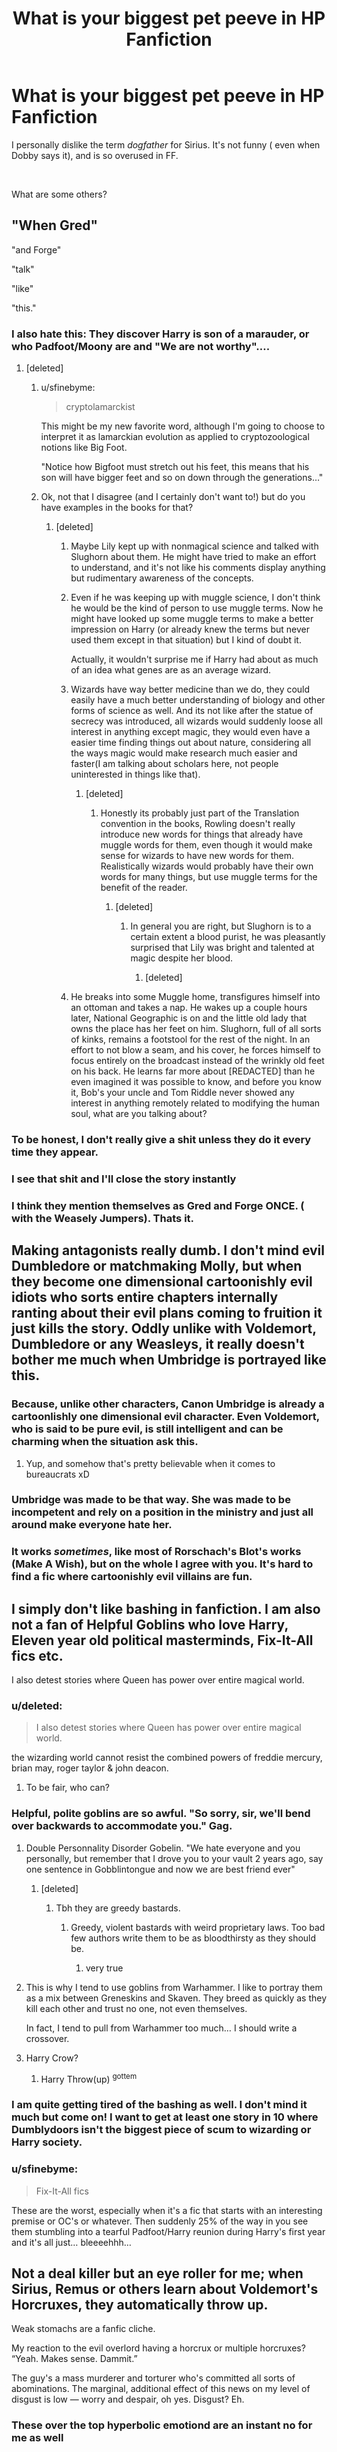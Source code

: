 #+TITLE: What is your biggest pet peeve in HP Fanfiction

* What is your biggest pet peeve in HP Fanfiction
:PROPERTIES:
:Author: ApprehensiveAttempt
:Score: 135
:DateUnix: 1554532929.0
:DateShort: 2019-Apr-06
:FlairText: Discussion
:END:
I personally dislike the term /dogfather/ for Sirius. It's not funny ( even when Dobby says it), and is so overused in FF.

​

What are some others?


** "When Gred"

"and Forge"

"talk"

"like"

"this."
:PROPERTIES:
:Author: zarran54
:Score: 213
:DateUnix: 1554537779.0
:DateShort: 2019-Apr-06
:END:

*** I also hate this: They discover Harry is son of a marauder, or who Padfoot/Moony are and "We are not worthy"....
:PROPERTIES:
:Author: ladyaribeth19
:Score: 117
:DateUnix: 1554547989.0
:DateShort: 2019-Apr-06
:END:

**** [deleted]
:PROPERTIES:
:Score: 72
:DateUnix: 1554551355.0
:DateShort: 2019-Apr-06
:END:

***** u/sfinebyme:
#+begin_quote
  cryptolamarckist
#+end_quote

This might be my new favorite word, although I'm going to choose to interpret it as lamarckian evolution as applied to cryptozoological notions like Big Foot.

"Notice how Bigfoot must stretch out his feet, this means that his son will have bigger feet and so on down through the generations..."
:PROPERTIES:
:Author: sfinebyme
:Score: 15
:DateUnix: 1554578146.0
:DateShort: 2019-Apr-06
:END:


***** Ok, not that I disagree (and I certainly don't want to!) but do you have examples in the books for that?
:PROPERTIES:
:Author: Lenrivk
:Score: 3
:DateUnix: 1554557753.0
:DateShort: 2019-Apr-06
:END:

****** [deleted]
:PROPERTIES:
:Score: 19
:DateUnix: 1554559785.0
:DateShort: 2019-Apr-06
:END:

******* Maybe Lily kept up with nonmagical science and talked with Slughorn about them. He might have tried to make an effort to understand, and it's not like his comments display anything but rudimentary awareness of the concepts.
:PROPERTIES:
:Author: colorandtimbre
:Score: 9
:DateUnix: 1554567475.0
:DateShort: 2019-Apr-06
:END:


******* Even if he was keeping up with muggle science, I don't think he would be the kind of person to use muggle terms. Now he might have looked up some muggle terms to make a better impression on Harry (or already knew the terms but never used them except in that situation) but I kind of doubt it.

Actually, it wouldn't surprise me if Harry had about as much of an idea what genes are as an average wizard.
:PROPERTIES:
:Author: how_to_choose_a_name
:Score: 7
:DateUnix: 1554560956.0
:DateShort: 2019-Apr-06
:END:


******* Wizards have way better medicine than we do, they could easily have a much better understanding of biology and other forms of science as well. And its not like after the statue of secrecy was introduced, all wizards would suddenly loose all interest in anything except magic, they would even have a easier time finding things out about nature, considering all the ways magic would make research much easier and faster(I am talking about scholars here, not people uninterested in things like that).
:PROPERTIES:
:Author: aAlouda
:Score: 3
:DateUnix: 1554572223.0
:DateShort: 2019-Apr-06
:END:

******** [deleted]
:PROPERTIES:
:Score: 4
:DateUnix: 1554572325.0
:DateShort: 2019-Apr-06
:END:

********* Honestly its probably just part of the Translation convention in the books, Rowling doesn't really introduce new words for things that already have muggle words for them, even though it would make sense for wizards to have new words for them. Realistically wizards would probably have their own words for many things, but use muggle terms for the benefit of the reader.
:PROPERTIES:
:Author: aAlouda
:Score: 5
:DateUnix: 1554572783.0
:DateShort: 2019-Apr-06
:END:

********** [deleted]
:PROPERTIES:
:Score: 4
:DateUnix: 1554573209.0
:DateShort: 2019-Apr-06
:END:

*********** In general you are right, but Slughorn is to a certain extent a blood purist, he was pleasantly surprised that Lily was bright and talented at magic despite her blood.
:PROPERTIES:
:Author: aAlouda
:Score: 6
:DateUnix: 1554574449.0
:DateShort: 2019-Apr-06
:END:

************ [deleted]
:PROPERTIES:
:Score: 1
:DateUnix: 1554579224.0
:DateShort: 2019-Apr-07
:END:


******* He breaks into some Muggle home, transfigures himself into an ottoman and takes a nap. He wakes up a couple hours later, National Geographic is on and the little old lady that owns the place has her feet on him. Slughorn, full of all sorts of kinks, remains a footstool for the rest of the night. In an effort to not blow a seam, and his cover, he forces himself to focus entirely on the broadcast instead of the wrinkly old feet on his back. He learns far more about [REDACTED] than he even imagined it was possible to know, and before you know it, Bob's your uncle and Tom Riddle never showed any interest in anything remotely related to modifying the human soul, what are you talking about?
:PROPERTIES:
:Author: CastoBlasto
:Score: 1
:DateUnix: 1554630027.0
:DateShort: 2019-Apr-07
:END:


*** To be honest, I don't really give a shit unless they do it every time they appear.
:PROPERTIES:
:Score: 5
:DateUnix: 1554564590.0
:DateShort: 2019-Apr-06
:END:


*** I see that shit and I'll close the story instantly
:PROPERTIES:
:Score: 6
:DateUnix: 1554554184.0
:DateShort: 2019-Apr-06
:END:


*** I think they mention themselves as Gred and Forge ONCE. ( with the Weasely Jumpers). Thats it.
:PROPERTIES:
:Author: ApprehensiveAttempt
:Score: 1
:DateUnix: 1554633028.0
:DateShort: 2019-Apr-07
:END:


** Making antagonists really dumb. I don't mind evil Dumbledore or matchmaking Molly, but when they become one dimensional cartoonishly evil idiots who sorts entire chapters internally ranting about their evil plans coming to fruition it just kills the story. Oddly unlike with Voldemort, Dumbledore or any Weasleys, it really doesn't bother me much when Umbridge is portrayed like this.
:PROPERTIES:
:Author: fenrisragnarok
:Score: 58
:DateUnix: 1554546278.0
:DateShort: 2019-Apr-06
:END:

*** Because, unlike other characters, Canon Umbridge is already a cartoonlishly one dimensional evil character. Even Voldemort, who is said to be pure evil, is still intelligent and can be charming when the situation ask this.
:PROPERTIES:
:Author: PlusMortgage
:Score: 43
:DateUnix: 1554549502.0
:DateShort: 2019-Apr-06
:END:

**** Yup, and somehow that's pretty believable when it comes to bureaucrats xD
:PROPERTIES:
:Author: fenrisragnarok
:Score: 20
:DateUnix: 1554549641.0
:DateShort: 2019-Apr-06
:END:


*** Umbridge was made to be that way. She was made to be incompetent and rely on a position in the ministry and just all around make everyone hate her.
:PROPERTIES:
:Author: Garanar
:Score: 6
:DateUnix: 1554575117.0
:DateShort: 2019-Apr-06
:END:


*** It works /sometimes/, like most of Rorschach's Blot's works (Make A Wish), but on the whole I agree with you. It's hard to find a fic where cartoonishly evil villains are fun.
:PROPERTIES:
:Author: Taarabdh
:Score: 1
:DateUnix: 1554600351.0
:DateShort: 2019-Apr-07
:END:


** I simply don't like bashing in fanfiction. I am also not a fan of Helpful Goblins who love Harry, Eleven year old political masterminds, Fix-It-All fics etc.

I also detest stories where Queen has power over entire magical world.
:PROPERTIES:
:Author: ladyaribeth19
:Score: 117
:DateUnix: 1554536995.0
:DateShort: 2019-Apr-06
:END:

*** u/deleted:
#+begin_quote
  I also detest stories where Queen has power over entire magical world.
#+end_quote

the wizarding world cannot resist the combined powers of freddie mercury, brian may, roger taylor & john deacon.
:PROPERTIES:
:Score: 103
:DateUnix: 1554550523.0
:DateShort: 2019-Apr-06
:END:

**** To be fair, who can?
:PROPERTIES:
:Author: MoonfireArt
:Score: 34
:DateUnix: 1554554490.0
:DateShort: 2019-Apr-06
:END:


*** Helpful, polite goblins are so awful. "So sorry, sir, we'll bend over backwards to accommodate you." Gag.
:PROPERTIES:
:Author: elarienna
:Score: 28
:DateUnix: 1554543408.0
:DateShort: 2019-Apr-06
:END:

**** Double Personnality Disorder Gobelin. "We hate everyone and you personally, but remember that I drove you to your vault 2 years ago, say one sentence in Gobblintongue and now we are best friend ever"
:PROPERTIES:
:Author: PlusMortgage
:Score: 32
:DateUnix: 1554548349.0
:DateShort: 2019-Apr-06
:END:

***** [deleted]
:PROPERTIES:
:Score: 6
:DateUnix: 1554553901.0
:DateShort: 2019-Apr-06
:END:

****** Tbh they are greedy bastards.
:PROPERTIES:
:Author: ladyaribeth19
:Score: 9
:DateUnix: 1554582842.0
:DateShort: 2019-Apr-07
:END:

******* Greedy, violent bastards with weird proprietary laws. Too bad few authors write them to be as bloodthirsty as they should be.
:PROPERTIES:
:Author: elarienna
:Score: 5
:DateUnix: 1554609083.0
:DateShort: 2019-Apr-07
:END:

******** very true
:PROPERTIES:
:Author: lolz_69
:Score: 3
:DateUnix: 1554617720.0
:DateShort: 2019-Apr-07
:END:


**** This is why I tend to use goblins from Warhammer. I like to portray them as a mix between Greneskins and Skaven. They breed as quickly as they kill each other and trust no one, not even themselves.

In fact, I tend to pull from Warhammer too much... I should write a crossover.
:PROPERTIES:
:Author: ModernDayWeeaboo
:Score: 7
:DateUnix: 1554555318.0
:DateShort: 2019-Apr-06
:END:


**** Harry Crow?
:PROPERTIES:
:Author: Vg65
:Score: 5
:DateUnix: 1554557380.0
:DateShort: 2019-Apr-06
:END:

***** Harry Throw(up) ^{gottem}
:PROPERTIES:
:Author: healzsham
:Score: 2
:DateUnix: 1554601730.0
:DateShort: 2019-Apr-07
:END:


*** I am quite getting tired of the bashing as well. I don't mind it much but come on! I want to get at least one story in 10 where Dumblydoors isn't the biggest piece of scum to wizarding or Harry society.
:PROPERTIES:
:Author: _Goose_
:Score: 4
:DateUnix: 1554570228.0
:DateShort: 2019-Apr-06
:END:


*** u/sfinebyme:
#+begin_quote
  Fix-It-All fics
#+end_quote

These are the worst, especially when it's a fic that starts with an interesting premise or OC's or whatever. Then suddenly 25% of the way in you see them stumbling into a tearful Padfoot/Harry reunion during Harry's first year and it's all just... bleeeehhh...
:PROPERTIES:
:Author: sfinebyme
:Score: 4
:DateUnix: 1554578265.0
:DateShort: 2019-Apr-06
:END:


** Not a deal killer but an eye roller for me; when Sirius, Remus or others learn about Voldemort's Horcruxes, they automatically throw up.

Weak stomachs are a fanfic cliche.

My reaction to the evil overlord having a horcrux or multiple horcruxes? “Yeah. Makes sense. Dammit.”

The guy's a mass murderer and torturer who's committed all sorts of abominations. The marginal, additional effect of this news on my level of disgust is low --- worry and despair, oh yes. Disgust? Eh.
:PROPERTIES:
:Author: mfs37
:Score: 40
:DateUnix: 1554557292.0
:DateShort: 2019-Apr-06
:END:

*** These over the top hyperbolic emotiond are an instant no for me as well
:PROPERTIES:
:Score: 7
:DateUnix: 1554568936.0
:DateShort: 2019-Apr-06
:END:


*** Or they faint. Vasovagal syncope is not that common!
:PROPERTIES:
:Author: sweetmiracle
:Score: 1
:DateUnix: 1554581786.0
:DateShort: 2019-Apr-07
:END:


** I've never heard dogfather but i instantly despise it, thanks.

It's like calling voldemort moldyshorts or bumbledore, inane and puerile
:PROPERTIES:
:Score: 127
:DateUnix: 1554534239.0
:DateShort: 2019-Apr-06
:END:

*** Everyone knows that a truly powerful Indy!Harry would piss in Voldywhore's cauldron and take a shit on Dumblefuck's office desk.

Calling names is for babies; asserting dominance is for /men./
:PROPERTIES:
:Author: 4ecks
:Score: 66
:DateUnix: 1554538164.0
:DateShort: 2019-Apr-06
:END:

**** At the Graveyard:

"And now we duel!"

/Harry whips out his 11 inch "wand"/
:PROPERTIES:
:Author: Hellstrike
:Score: 44
:DateUnix: 1554543439.0
:DateShort: 2019-Apr-06
:END:

***** Sword fight!
:PROPERTIES:
:Author: LucretiusCarus
:Score: 13
:DateUnix: 1554556187.0
:DateShort: 2019-Apr-06
:END:


*** [deleted]
:PROPERTIES:
:Score: 29
:DateUnix: 1554550422.0
:DateShort: 2019-Apr-06
:END:

**** "That's not justice, your Gellert still lives. But I will do this thing for you. Someday, and that day may never come, I'll call upon you to do a service for me. But until that day, accept this justice as a gift on your phoenix's burning day."
:PROPERTIES:
:Author: sfinebyme
:Score: 7
:DateUnix: 1554578837.0
:DateShort: 2019-Apr-06
:END:


*** I enjoy it coming out or Dobbys eccentric mouth. Also the more eccentric Dobby is the better I like him.
:PROPERTIES:
:Author: _Goose_
:Score: 6
:DateUnix: 1554570291.0
:DateShort: 2019-Apr-06
:END:

**** It's ok for me when it's coming from Dobby but nobody else.
:PROPERTIES:
:Author: Garanar
:Score: 3
:DateUnix: 1554575181.0
:DateShort: 2019-Apr-06
:END:


*** Yea the nickname problem has gotten out of hand in fan fiction, especially with both Voldemort and Sirius, and to a lesser degree with "pet names" in romance fics.
:PROPERTIES:
:Author: Noexit007
:Score: 3
:DateUnix: 1554567613.0
:DateShort: 2019-Apr-06
:END:


** Similar to yours, the way some people have Sirius and Remus call Harry 'Pup'. Always weirds me out. Also the fics that make Molly out to be a horrible person who wanted Ginny to marry Harry for his money. There is no evidence of that in the book, and it completely disregards all her great moments in the series.
:PROPERTIES:
:Author: BasiliskSlayer1980
:Score: 146
:DateUnix: 1554533500.0
:DateShort: 2019-Apr-06
:END:

*** Also “prongslet” especially in fem!harry stories
:PROPERTIES:
:Author: Symbiote_Sapphic
:Score: 107
:DateUnix: 1554533963.0
:DateShort: 2019-Apr-06
:END:

**** Ugh, that creeps me out as well. Why not just call him James, likes he's not his own person.
:PROPERTIES:
:Author: BasiliskSlayer1980
:Score: 47
:DateUnix: 1554534046.0
:DateShort: 2019-Apr-06
:END:

***** Well, that was a legitimate problem between Harry and Sirius in the books, right? Didn't Sirius even call Harry "James!" in the heat of the moment once? Was it at the ministry? ("Good one, James!") ... or something? And when Sirius was risking himself, appearing in the fire, "Your father would have been fine with it" (or whatever he said) and then the freeze-out from Sirius right after that point because Harry wasn't exactly like James?

I've read so much fanfiction I could be remembering this wrong
:PROPERTIES:
:Score: 19
:DateUnix: 1554535510.0
:DateShort: 2019-Apr-06
:END:

****** Sirius says “Nice one, James!” to Harry in the movie during the DoM fight scene in OotP, but in the book he just says “nice one!”, IIRC.
:PROPERTIES:
:Author: all-you-need-is-love
:Score: 64
:DateUnix: 1554537236.0
:DateShort: 2019-Apr-06
:END:


****** "The risk would have been what made it fun for James"
:PROPERTIES:
:Author: SMTRodent
:Score: 20
:DateUnix: 1554557412.0
:DateShort: 2019-Apr-06
:END:


****** That was pretty much my point, he's compares Harry to James enough as it is. Call him by his name, he's his own person. Calling him prongslet or pup, is just weird.
:PROPERTIES:
:Author: BasiliskSlayer1980
:Score: 3
:DateUnix: 1554563566.0
:DateShort: 2019-Apr-06
:END:

******* Currently rereading OOTP and the only time he does compares Harry to James directly is when he's trying to meet Harry at Hogsmead, a dangerous move for him that would have been unlikely to endanger Harry. This was a movie addition based on a Molly Weasley line during Molly Weasley's most obnoxious characterization, not something actually cannon to Sirius behavior in the books. Not once in the books does Sirius ever advocate for Harry to step into danger and not once does it actually seem he's conflated the boy with James if you're looking for it in the text. As far as the book is concerned, this was something irrational Molly said at one point trying to say Sirius had no right to inform his Godson about what was happening in the war. Kind of a messed up thing for her to have said too considering the man has been legally barred from seeing the kid for about thirteen years.
:PROPERTIES:
:Author: Paranormal_Shitness
:Score: 9
:DateUnix: 1554566032.0
:DateShort: 2019-Apr-06
:END:

******** u/eksyneet:
#+begin_quote
  the boy

  the man

  the kid
#+end_quote

incidentally, this comment is a perfect example of my biggest pet peeve in fanfiction, HP or otherwise. repeating names is fine, even twice within the same sentence. calling Draco "the blond" is not fine.
:PROPERTIES:
:Author: eksyneet
:Score: 3
:DateUnix: 1554577993.0
:DateShort: 2019-Apr-06
:END:

********* Funnily enough, it took me a long time to stop doing that while writing in English because in my native language, repeating names too much is more than often a mark of bad writing.
:PROPERTIES:
:Author: obsoletebomb
:Score: 5
:DateUnix: 1554578761.0
:DateShort: 2019-Apr-06
:END:

********** really? what language is it? i'm not a native English speaker either, but in both my native language and English writing i find it extremely cringeworthy when i can just /see/ the author sweating and straining to push out yet another "creative" way to call their character when there's a perfectly good name their parents gave them just to spare everyone the effort. jeez. "the other man" my ass. that's my ctrl+F when opening a new fanfic. nope out immediately if it comes up more than once per 10k words.
:PROPERTIES:
:Author: eksyneet
:Score: 1
:DateUnix: 1554579517.0
:DateShort: 2019-Apr-07
:END:

*********** That would be French.

It's not only applied to names though; repeating words in general is frowned upon. Not French, but /the Odyssey/, for example is a mine of epithets and is a perfectly good text. It's also often used in sci-fi, fantasy and more genres I'm fond of so I don't mind it at all when reading in French.

In English though, I do find it annoying.
:PROPERTIES:
:Author: obsoletebomb
:Score: 2
:DateUnix: 1554592402.0
:DateShort: 2019-Apr-07
:END:


*********** English is a name drop language not a pronoun or epithet drop language and it's typically considered redundant in most prose based literature especially that drawing from the prevalent romantic themes popular in the late 1800s and early 1900s which JK Rowling so heavily draws from in writing Harry Potter. The fact that it's a common thing in HP fanfiction is kind of unavoidable when you're dealing with people who are well read in the genre HP pulls from even if it's something that happens rarely in the text. Likely because JK was trying for extra media appeal with greater readability so lowered the necessary level of comprehension all around even in the later books.

I can easily see how this would frustrate a non romantic language speaker to no end because epithets like this are uncommon outside of the language group and most certainly pull from Latin grammatical structures.
:PROPERTIES:
:Author: Paranormal_Shitness
:Score: 1
:DateUnix: 1554583485.0
:DateShort: 2019-Apr-07
:END:

************ i mean... appreciate the subtle dig, but i read exclusively in English and i've yet to see the cringey, stilted epithets that HP fanfiction writers seem to adore so much in any kind of critically acclaimed literature.
:PROPERTIES:
:Author: eksyneet
:Score: 1
:DateUnix: 1554584281.0
:DateShort: 2019-Apr-07
:END:

************* I legitimately didn't mean this as a dig in anyway. Only meant to be informative because this is kind of a dead genre in literature most people aren't interested in reading anymore which is why it's fallen into fanfic authors hands primarily. There are a lot of great romantic classics still lauded but most of them have a more modern grammatical structure where this is less common because as English evolves this is less and less a rule. i.e. people don't know how to read that language anymore because it's not relevant to them. Therefore it becomes clunky and begins seeming overly pretentious to most modern english speakers.

Level of comprehension has nothing to do with the merit of a story. I'm only trying to talk about a specific dialect that's pretty much outdated currently.

And yeah you're right, experienced authors don't use epithets the same way a lot of fanfiction authors do because, usually being younger, they aren't fluent in the dialect even if they're avid readers of the genre. Hard to be fluent in a dialect you don't hear spoken.
:PROPERTIES:
:Author: Paranormal_Shitness
:Score: 1
:DateUnix: 1554584815.0
:DateShort: 2019-Apr-07
:END:


**** [deleted]
:PROPERTIES:
:Score: 20
:DateUnix: 1554549946.0
:DateShort: 2019-Apr-06
:END:

***** Slet means slut in Dutch so it's weird already.
:PROPERTIES:
:Author: xDarkSadye
:Score: 17
:DateUnix: 1554552445.0
:DateShort: 2019-Apr-06
:END:


***** Where and when was this?
:PROPERTIES:
:Author: Garanar
:Score: 3
:DateUnix: 1554575295.0
:DateShort: 2019-Apr-06
:END:


*** Personally, I have played around with a fic idea for months, and the only moment I thought to use this term is in a joke setting.

Like Sirius calling Harry Prongslet just to see his reaction to this terrible nickname and then doing it some times again just to mess with him, (a less hurtfull and more jokeful Snivelius). And Remus, seing the overeaction of Harry everytime, who could call him Pup a little just to mess with him more.
:PROPERTIES:
:Author: PlusMortgage
:Score: 12
:DateUnix: 1554548175.0
:DateShort: 2019-Apr-06
:END:


*** Ah, yes, such great moments like victim blaming Sirius for being unlawfully incarcerated in hell on earth or blatantly trying to break up her son. And let's not forget how she never did anything about the Dursleys despite knowing and having a husband in law enforcement.
:PROPERTIES:
:Author: Hellstrike
:Score: 6
:DateUnix: 1554541381.0
:DateShort: 2019-Apr-06
:END:

**** True, those moments aren't great. Bit she did grow away from that and changed her opinion on those matters, which is more than some people would be able to do.
:PROPERTIES:
:Author: beeepbeeepimajeep
:Score: 11
:DateUnix: 1554542111.0
:DateShort: 2019-Apr-06
:END:

***** Did she though? Did she apologise to Sirius? Did she apologise to Hermione before Harry called her out over the Prophet? Did she warm up to Fleur before her son got mauled?
:PROPERTIES:
:Author: Hellstrike
:Score: 1
:DateUnix: 1554543368.0
:DateShort: 2019-Apr-06
:END:

****** No, she did not apologize to Sirius in person, as she never got the change to do so before he died. I haven't caught her speaking ill about him afterwards either however, which I suppose is as close as you can get to apologising to a soul long gone.

I am not aware if she ever apologised to Hermione either, but the hospitality she brought for years afterwards to come I feel should serve as part of a silent apology. Obviously a sorry said out loud to go along with that would've also been a nice add. Hermione doesn't seem to hold a grudge to Molly after the incident however, so I feel like it has been cleared up the best it could with this course of action.

And no, Molly did not warm up to Fleur before her son 'got mauled'. Fleur didn't really make it easy for her to do so either, clearly showing reluctance and doubts that prevented herself to fit in a culture so different then hers. Not that it was Fleur's fault that Molly stayed so bitter towards her, but she was part of the problem. Also, ater the werewolf attack Molly clearly showed signs of realisation she was wrong about Fleur, that she should've trusted her son to choose a partner that he could trust and love and fit along with. We don't know if she ever apologised in words as Harry never described this to have happened, but we do know that after the attack on Hogwarts the two grew a lot more closer, where Fleur would feel more at home at the burrow and Molly putting a lot of effort into their wedding for it to be as perfect as possible.

I'm not going to defend Molly to the very end; she definitely has some flaws and isn't perfect. But I will defend her humanity. She is not as evil as I feel like your words make her out to be when I read them. Molly also did some great things; she was part of the order, she gave Harry a second home, she fought alongside the rest of the order at Hogwarts, and much more. Most of all she was a loving mother, trying her very best to rais seven children together with her husband with minimal income and loving them all equally. Even picking up extra children along the way. I don't think that could be brushed aside easily as well.

Thanks for coming to my TEDtalk everyone.
:PROPERTIES:
:Author: beeepbeeepimajeep
:Score: 18
:DateUnix: 1554545401.0
:DateShort: 2019-Apr-06
:END:

******* Arthur also saw how Harry was treated at the Dursley's and he saw it first hand at that, unlike Molly. He was also the one in law enforcement, so it was his literal job to do something about it. But I think it's likely that both Molly and Arthur could have gone to Dumbledore about it and been told about the protection. I don't think they are bad people.

Also, it really irks me how everyone only blames Molly for not doing anything about Harry's home life when Arthur was in a much better position to do so and had the first-hand experience with their family dynamics. It's like when someone is a murderer and everyone blames their mothers. Kind of sexist.
:PROPERTIES:
:Score: 4
:DateUnix: 1554571631.0
:DateShort: 2019-Apr-06
:END:


******* u/Hellstrike:
#+begin_quote
  No, she did not apologize to Sirius in person, as she never got the change to do so before he died.
#+end_quote

She had almost a year to do so. Twice when the PoV was around both of them.

#+begin_quote
  so I feel like it has been cleared up the best it could with this course of action.
#+end_quote

You literally outlined how it could have been better in the previous paragraph.

#+begin_quote
  Also, ater the werewolf attack Molly clearly showed signs of realisation she was wrong about Fleur, that she should've trusted her son to choose a partner that he could trust and love and fit along with
#+end_quote

Yeah, because that would surely make up for a year of being a passive aggressive bitch and literally trying to set up Fleur's fiance with someone else. Also, the whole point of bringing that and Hermione up was to show that Molly is incapable of changing or admitting her bad behaviour on her own.
:PROPERTIES:
:Author: Hellstrike
:Score: 2
:DateUnix: 1554594423.0
:DateShort: 2019-Apr-07
:END:

******** I see! I think we both have very different opinions on this matter. That's fine. I can see your arguments are valid, but I don't fully agree with demonizing Molly for all of her flaws, for I feel like she has a lot of great qualities as well and to me it just makes her very human. Like I said though, I won't defend her to the very end. So let's just agree to disagree.
:PROPERTIES:
:Author: beeepbeeepimajeep
:Score: 1
:DateUnix: 1554620979.0
:DateShort: 2019-Apr-07
:END:


****** Re apology to Hermione - the books are from Harry's POV. There may have been an apology "off screen". Harry was busy being an angsty twat by that point.
:PROPERTIES:
:Author: Liraniel
:Score: 14
:DateUnix: 1554549620.0
:DateShort: 2019-Apr-06
:END:


**** There may not have been much that she could have done with the Dursleys, IIRC, at the time the books were set, there were not a lot of child advocacy / etc protection laws in the UK, plus the whole... keep magic and HP secret thing. And while there may have been some physical abuse early on in HP life, there wasn't much, if any, physical abuse written about in the books that WOULD be reported, it was mostly psychological, which again, goes to not a lot being done about that kind of thing at the time. Also requires someone to actually report it. So what would you suggest she should have done in the books? The Dursleys were mostly ignored after the first couple of books.
:PROPERTIES:
:Author: UrbanGhost114
:Score: 5
:DateUnix: 1554544216.0
:DateShort: 2019-Apr-06
:END:

***** u/SMTRodent:
#+begin_quote
  at the time the books were set, there were not a lot of child advocacy / etc protection laws in the UK
#+end_quote

Having been alive and cognisant of child protective services at that time, what do you mean by this? What do you think the UK did or didn't have?

I know, for example, that Harry sleeping in the cupboard was flat out illegal, and even had it been a full actual bedroom, with a window, that would also have been illegal because children weren't allowed to sleep in a downstairs room unless it was a bungalow or flat (and thus all rooms downstairs).

I know social workers existed for children in deprived families, and that, for example, Surrey Social Services would have looked out for Harry, had he been reported for wearing rags and being shut away.

I'll agree that psychological abuse wasn't recognised, but neglect was. Children had to have clothes that fit and were adequate to cover them and for the weather. Whether this happened in practice depended on reporting, but it was an actual thing that could end up with social services visiting your home.

Similarly, had anyone seen Petunia hit Harry with a frying pan, that too would have been very illegal, but, well, behind closed doors things like that happened.

I myself had to answer about bruises discovered during P.E., because the P.E. teachers were bound to notice and report, in the 1980s. People also checked I had adequate eyesight and glasses and that my teeth were looked at, although I wasn't neglected or abused and didn't end up with a social worker, fostered or in a children's home. We were just poor.

The main alarm bells in canon should have been: 1. Harry turning up in cast-off outsized rags when Dudley had new, fitting clothes. 2. Harry failing to turn up to school between 23rd June (Dudley's tenth birthday) and the end of school, typically in mid-July, without a doctor's note. 3. Bars on a child's bedroom window, assuming these weren't hidden. 4. Dudley's anti-social bullying behaviour. It wasn't subtle, and normally authorities would have intervened to work with the family.

This is not because the UK, at the time, was a primitive hellhole where kids were left to sink or swim. It was because there was some sort of failure of care. Existing services and safety nets somehow failed to apply when they should have done.
:PROPERTIES:
:Author: SMTRodent
:Score: 13
:DateUnix: 1554558170.0
:DateShort: 2019-Apr-06
:END:

****** How plausible is that failure of existing services and safety nets, would you say? I know very little about social work in the UK, but in the US even egregious failures of child protection agencies are far from unheard of. ([[https://www.theatlantic.com/family/archive/2018/10/la-county-dcfs-failed-protect-gabriel-fernandez/571384/][This article]] details one such case; warnings for detailed accounts of severe child abuse resulting in death.)

Personally, I'm inclined to believe that the implied failure in Harry's case was done deliberately, given JKR's later writing in /The Casual Vacancy/, where the systematic shortcomings of the social work department ultimately leads to the death of two children.
:PROPERTIES:
:Author: siderumincaelo
:Score: 2
:DateUnix: 1554564508.0
:DateShort: 2019-Apr-06
:END:

******* u/SMTRodent:
#+begin_quote
  How plausible is that failure of existing services and safety nets, would you say?
#+end_quote

Plausible but really /very/ very odd that nobody ever acted. Kids do slip through the cracks, horribly often, but the horror stories are usually after social workers have been involved. Harry shows no cognisance of social care being an actual thing or that any adult would notice or care, when there are multiple triggers for a report or concern.

It's possible that it didn't make it to the books - there isn't much room in the first book for anything but story, since the whole thing is 75k words.

Basically, a kid like Harry in the UK in the 1980s should have expected some attention from social services when he turned up to primary school in outsized rags, and very much so when he just disappeared from school at the end of fourth year primary. And that's assuming that neither child ever mention Harry sleeping in a cupboard.

So... it could happen, but it's very odd indeed.
:PROPERTIES:
:Author: SMTRodent
:Score: 9
:DateUnix: 1554565198.0
:DateShort: 2019-Apr-06
:END:

******** Has school ages changed a lot in England? Because according to [[https://www.theeducationwebsite.co.uk/index.php?page=primary][this]], it would be his last year. He might've missed the last month. Or so. But he didn't disappear in the middle of his schooling. That is 11 was chosen, as it'd be the end of Primary schooling and as such wouldn't make the disappearances so visible.
:PROPERTIES:
:Author: RedKorss
:Score: 1
:DateUnix: 1554579320.0
:DateShort: 2019-Apr-07
:END:

********* The end of his fourth year primary would be his last year at that primary school yes. In England at the time, it was Infants, then One, Two, Three, Four Primary, (basic school) then One, Two, Three, Four, Five Secondary (three years basic school, two years GCSEs and before that, Ordinary or O levels), and then either Six, Seven at 'sixth form' at a school or a sixth form college, or just One, Two at college (two years doing Advanced or A levels).

The thing is, Harry still vanished before the last week of June, and was gone for several weeks, which, even at the end of the last year of school, would still be cause for concern. School breaks up around mid-July usually. So, Harry was at fourth year primary, then on Dudley's birthday, he gets shut in his cupboard and doesn't come out again until school is done.

I assume you thought I meant when he went off to Hogwarts, no that wouldn't be an issue. But a kid just disappearing from school for three weeks with no doctor's note? That's concerning. Especially with all the other red flags mentioned.
:PROPERTIES:
:Author: SMTRodent
:Score: 3
:DateUnix: 1554583555.0
:DateShort: 2019-Apr-07
:END:


***** I think that the magical world has laws against torture, especially Muggles torturing wizards. And the cupboard is undoubtedly torture, as are the 500 kcal daily rations we see in CoS and GoF. There should be multiple avenues of persecution in both worlds. And failing that, "If you want your son to remain healthy and alive, you better treat Harry decently".
:PROPERTIES:
:Author: Hellstrike
:Score: 4
:DateUnix: 1554560018.0
:DateShort: 2019-Apr-06
:END:

****** Being the "good guys"... I don't think they would make those kinds of threats. There was also the matter of the "blood protections" that required HP to stay there.
:PROPERTIES:
:Author: UrbanGhost114
:Score: 1
:DateUnix: 1554607567.0
:DateShort: 2019-Apr-07
:END:

******* Except that the Tonks home didn't have them either and was able to repel Voldemort in the seventh book. And the blood protections were moot after the fourth year anyway, excellently proven by Umbridge a few weeks later.
:PROPERTIES:
:Author: Hellstrike
:Score: 2
:DateUnix: 1554628697.0
:DateShort: 2019-Apr-07
:END:


***** [deleted]
:PROPERTIES:
:Score: 2
:DateUnix: 1554553636.0
:DateShort: 2019-Apr-06
:END:

****** Exactly! There are a lot of ways magic could have been used to make Harry's life at the Dursley's bearable even without removing him. Imperiusing Dursley isn't exactly the most ethical thing to do... But neither is abusing a child.
:PROPERTIES:
:Author: neymovirne
:Score: 2
:DateUnix: 1554564308.0
:DateShort: 2019-Apr-06
:END:


****** Using crime to stop crime?

And doesn't that only work while they are under the curse?
:PROPERTIES:
:Author: UrbanGhost114
:Score: 1
:DateUnix: 1554607366.0
:DateShort: 2019-Apr-07
:END:


**** I think not doing anything about the dursleys was much more about Dumbledore probably not letting her.

We know that because petunia was the last blood relative of Harry's mother's side, and in order for the blood protection to work for harry, he needed to at least go back to the dursleys once a year.

Iirc there was actual pushing from molly for Harry to just come straight to the burrow during school breaks.
:PROPERTIES:
:Author: CreamyMemeDude
:Score: 0
:DateUnix: 1554571323.0
:DateShort: 2019-Apr-06
:END:

***** There is nothing from stopping her from writing to the DMLE, the Daily Prophet or from threatening the Dursleys herself. Dumbledore has no actual authority over her.

Also, the blood protection wasn't all that effective after the first year. It certainly didn't hurt Riddle or Voldemort afterwards.
:PROPERTIES:
:Author: Hellstrike
:Score: 2
:DateUnix: 1554594182.0
:DateShort: 2019-Apr-07
:END:

****** The most respected wizard in the wizarding world asks you to let harry return to his family once a year, and you're gonna say no? Dumbledore was considered the most powerful wizard in the UK, he was the one person Voldemort seemed to fear. He was also known to be working against Voldemort, and had previously defeated the last dark lord, Grindelwald.

Harry was the boy who lived, the only person to survive the killing curse and also defeat Voldemort. The prophecy was sealed with Lilys death. Harry Potter was the one who could defeat Voldemort. Is it shitty to ever let him be within range of them? Yes. But the blood protection also shielded harry and helped keep him from being found (irrc, idk I may be talkin out of my ass).

Everyone trusted Dumbledore. He was a very intelligent and powerful man. If there was any chance of Voldemort being fully defeated, it was harry. If he needed to go back once a year to be safe from a man who previously tried to kill him, the most powerful dark wizard in the world, and wanted to take over the world and kill muggles.

It wasn't morally right for the abuse to be ignored, but these characters are three dimensional. They have flaws.
:PROPERTIES:
:Author: CreamyMemeDude
:Score: 1
:DateUnix: 1554596010.0
:DateShort: 2019-Apr-07
:END:

******* Except that we see the Tonks' home repel a full scale assault in DH without blood protections. And the one on Privet Drive were never particularly effective, as demonstrated by Dobby and Umbridge's dementors. Lastly, Voldemort had the same blood after his resurrection, rendering such an argument even more invalid.
:PROPERTIES:
:Author: Hellstrike
:Score: 2
:DateUnix: 1554628990.0
:DateShort: 2019-Apr-07
:END:


*** The only time I like when "pup" or "prongslet" or the like is said is when its clear that the author intends to make Harry uncomfortable or angry with the belief that Sirius and Remus are just using him as a surrogate James Potter, intentional or not on their part.

Its actually a plot point Ive read once or twice that I greatly enjoy. Harry being starved for a father figure, and Sirius and Remus their long time friend, and the sometimes toxic relationship that can cause.
:PROPERTIES:
:Author: throwaway_user_166
:Score: 1
:DateUnix: 1562887827.0
:DateShort: 2019-Jul-12
:END:


*** The greatest Molly moments I've read in fanfiction cans from a heavy crack fic that I couldn't stand to continue because I personally despise crack for the sake of being crack.

I don't remember the fic itself but I believe it was a time travel fic where Harry talked about how much of a badass he thought Molly was when he saw her get serious when it came to fight Bellatrix. It also surprisingly had Percy in that same discussion and vein.
:PROPERTIES:
:Author: _Goose_
:Score: -1
:DateUnix: 1554570541.0
:DateShort: 2019-Apr-06
:END:


** "Yep" he/she/they/whoever/whateverthefuck said, popping the P.

Used to never notice it until I saw its prevalence posted on reddit and now I can't unsee it.
:PROPERTIES:
:Author: CaSwItLand
:Score: 58
:DateUnix: 1554536535.0
:DateShort: 2019-Apr-06
:END:

*** "Yep," robusta4ever said, popping the P.
:PROPERTIES:
:Score: 36
:DateUnix: 1554537561.0
:DateShort: 2019-Apr-06
:END:


*** I like it when it's used to show someone intentionally trying to piss off the person they are talking to. For example if Harry was trying to get a rise out of Malfoy by popping the p at the end of an exchange of childish witticisms.
:PROPERTIES:
:Author: ConfusedPolatBear
:Score: 19
:DateUnix: 1554559519.0
:DateShort: 2019-Apr-06
:END:

**** u/oneonetwooneonetwo:
#+begin_quote
  an exchange of childish witticisms.
#+end_quote

I've seen that be a risky one too. It can do weird things to the mood. Mid-/war/, Harry tries to get a rise out of Malfoy by doing this stuff.
:PROPERTIES:
:Author: oneonetwooneonetwo
:Score: 1
:DateUnix: 1554592155.0
:DateShort: 2019-Apr-07
:END:


*** Sorry but what is that?
:PROPERTIES:
:Author: darthdarkseid
:Score: 6
:DateUnix: 1554543836.0
:DateShort: 2019-Apr-06
:END:

**** Like you over-emphasise the p sound enough that it's almost its own syllable. "Ye-puh"
:PROPERTIES:
:Author: Tsorovar
:Score: 16
:DateUnix: 1554550411.0
:DateShort: 2019-Apr-06
:END:


**** [[https://en.wikipedia.org/wiki/Aspirated_consonant]]

Aspirated p = popping the p. sorry I don't know how else to explain; there may be examples you can listen to on wiki
:PROPERTIES:
:Author: ci-fre
:Score: 8
:DateUnix: 1554550486.0
:DateShort: 2019-Apr-06
:END:

***** *Aspirated consonant*

In phonetics, aspiration is the strong burst of breath that accompanies either the release or, in the case of preaspiration, the closure of some obstruents. In English, aspirated consonants are allophones in complementary distribution with their unaspirated counterparts, but in some other languages, notably most Indian and East Asian languages, the difference is contrastive, while in Arabic and Persian, all stops are aspirated.To feel or see the difference between aspirated and unaspirated sounds, one can put a hand or a lit candle in front of one's mouth, and say spin [spɪn] and then pin [pʰɪn]. One should either feel a puff of air or see a flicker of the candle flame with pin that one does not get with spin.

--------------

^{[} [[https://www.reddit.com/message/compose?to=kittens_from_space][^{PM}]] ^{|} [[https://reddit.com/message/compose?to=WikiTextBot&message=Excludeme&subject=Excludeme][^{Exclude} ^{me}]] ^{|} [[https://np.reddit.com/r/HPfanfiction/about/banned][^{Exclude} ^{from} ^{subreddit}]] ^{|} [[https://np.reddit.com/r/WikiTextBot/wiki/index][^{FAQ} ^{/} ^{Information}]] ^{|} [[https://github.com/kittenswolf/WikiTextBot][^{Source}]] ^{]} ^{Downvote} ^{to} ^{remove} ^{|} ^{v0.28}
:PROPERTIES:
:Author: WikiTextBot
:Score: 2
:DateUnix: 1554550496.0
:DateShort: 2019-Apr-06
:END:


*** I feel like this become prevalent after the 10th Doctor in Doctor Who.
:PROPERTIES:
:Author: ChiefJusticeJ
:Score: 1
:DateUnix: 1554587131.0
:DateShort: 2019-Apr-07
:END:


** "HaRrY mY bOy"
:PROPERTIES:
:Author: UmerTahirUT1
:Score: 47
:DateUnix: 1554544970.0
:DateShort: 2019-Apr-06
:END:

*** u/deleted:
#+begin_quote
  Harry turned around in midair and saw six scarlet blurs bearing down on him; next moment, the whole team was hugging him so hard he was nearly pulled off his broom. Down below he could hear the roars of the Gryffindors in the crowd.

  "That's my boy!" Wood kept yelling
#+end_quote

--------------

#+begin_quote
  "You mean all these attacks, sir?" said Riddle, and Harry's heart leapt, and he moved closer, scared of missing anything. "Precisely," said the headmaster. "My dear boy...
#+end_quote

(this is the true reason why harry keeps comparing himself to tom. they're both my dear boys.)

--------------

#+begin_quote
  "Books can be misleading," said Lockhart delicately.

  "You wrote them!" Harry shouted.

  "My dear boy," said Lockhart..

  --------------

  "I broke the law!" Harry said. "The Decree for the Restriction of Underage Wizardry!"

  "Oh, my dear boy, we're not going to punish you for a little thing like that!" cried Fudge,
#+end_quote

--------------

#+begin_quote
  'Sir,' said Harry, *reminding himself irresistibly of Voldemort*, '1 wanted to ask you something.'

  'Ask away, then, *my dear boy*, ask away ...
#+end_quote

--------------

#+begin_quote
  Doge gasped. “My dear boy! Arthur told me you were here, disguised... I am so glad, so honored!”
#+end_quote

--------------

#+begin_quote
  “Mr. Ollivander, I'm sorry to disturb you,” Harry said.

  “My dear boy,” Ollivander's voice was feeble.
#+end_quote

--------------

#+begin_quote
  Slughorn had just caught up.

  “Harry!” he panted, massaging his immense chest beneath his emerald-green silk pajamas. “My dear boy...
#+end_quote

--------------

#+begin_quote
  where Nearly Headless Nick, ghost of Gryffindor Tower, stood waiting for him.

  “Harry! My dear boy!”
#+end_quote

--------------

#+begin_quote
  “Well, where do you think we are?” asked Harry, a little defensively.

  “My dear boy, I have no idea."
#+end_quote

--------------

#+begin_quote
  Do you agree?”

  “My dear boy, I do,” said Dumbledore,
#+end_quote

--------------

#+begin_quote
  "Oh," said Riddle. He sat down, gripping his hands together very tightly.

  "My dear boy," said Dippet kindly
#+end_quote

(*harry and tom are the only people who are routinely m'boyd in canon.* truth. the only other person who is also m'boyd is draco, by albus, on the top of the astronomy tower, but that doesn't count as albus has just been severely poisoned. he's hallucinogenic.)

--------------

#+begin_quote
  Professor Trelawney sank into a vacant armchair, her glittering hand at her heart and her eyes closed.

  "My dear boy... my poor, dear boy no it is kinder not to say.. . no...don't ask me...
#+end_quote

--------------

#+begin_quote
  "Harry, m'boy!" said Slughorn, jumping up at the sight of him
#+end_quote

--------------

#+begin_quote
  "Sir?" said Harry, raising his hand.

  "Harry, m'boy?"
#+end_quote

--------------

#+begin_quote
  "Harry, m'boy!" said a booming voice from behind them.

  "Oh no," muttered Harry. The three of them turned to see Professor Slughorn
#+end_quote

--------------

#+begin_quote
  "Harry, that's three of my little suppers you've missed now!" said Slughorn, poking him genially in the chest. "It won't do, m'boy, I'm determined to have you!
#+end_quote

--------------

#+begin_quote
  "Harry, m'boy!" boomed Slughorn, almost as soon as Harry and Luna had squeezed in through the door.
#+end_quote

--------------

#+begin_quote
  "Look sharp, Tom," said Slughorn, turning around and finding him still present. "You don't want to be caught out of bed out of hours, and you a prefect..."

  "Sir, I wanted to ask you something."

  "Ask away, then, m'boy, ask away...."
#+end_quote

(*truth*.)

--------------

#+begin_quote
  Don't mention it, m'boy, don't mention it,' said Slughorn,
#+end_quote

--------------

#+begin_quote
  Hagrid's miserable face broke into a wide, watery smile. "Tha's my boy. . . you show 'em, Harry, you show 'em. Beat 'em all."
#+end_quote

--------------

#+begin_quote
  I really don't know where you get these brain waves, my boy . . . unless ---" Harry pushed the Half-Blood Prince's book deeper into his bag with his foot. "--- it's just your mother's genes coming out in you!"
#+end_quote

--------------

#+begin_quote
  You are the Chosen One?" . . I.

  "Of course I am," said Harry calmly.

  "But then . . . my dear boy . . .
#+end_quote

--------------

#+begin_quote
  "Indeed!" whispered Professor Trelawney, scribbling keenly on the parchment perched upon her knees. "My boy,
#+end_quote

--------------

#+begin_quote
  "My dear boy! Harry Potter, at my deathday party!
#+end_quote

--------------

#+begin_quote
  "My dear boy, it is an omen -- the worst omen -- of death!"
#+end_quote

--------------

#+begin_quote
  "He-Who-Must-Not-Be-Named? My dear boy," said Trelawney.
#+end_quote

--------------

#+begin_quote
  "Ah, yes, Professor McGonagall did mention . . . not to worry, my dear boy, not to worry at all. You can use ingredients from the store cupboard
#+end_quote

--------------

#+begin_quote
  "Here, have a pasty," said Worple, seizing one from a passing elf and stuffing it into Sanguini's hand before turning his attention back to Harry. "My dear boy, the gold you could make, you have no idea ---"
#+end_quote

--------------

#+begin_quote
  "That's enough!" said Slughorn suddenly, raising a shaking hand. "Really, my dear boy, enough."
#+end_quote

--------------

#+begin_quote
  'My dear boy ... even Dumbledore cannot return from the-'

  'I am not saying he can. You wouldn't understand. But I've got nothing to tell you.'

  Scrimgeour hesitated, then said...
#+end_quote

--------------

#+begin_quote
  “But if my wand was so powerful, how come Hermione was able to break it?” asked Harry. “My dear boy, its remarkable effects were directed only at Voldemort."
#+end_quote

--------------

#+begin_quote
  "Harry Potter!" said Professor Trelawney in deep, vibrant tones, noticing him for the first time.

  "Oh, hello," said Harry unenthusiastically.

  "My dear boy!" she said in a very carrying whisper.
#+end_quote
:PROPERTIES:
:Score: 72
:DateUnix: 1554552691.0
:DateShort: 2019-Apr-06
:END:

**** I feel as though you had some sort of point to make, and bloody well made it.
:PROPERTIES:
:Author: SMTRodent
:Score: 39
:DateUnix: 1554559203.0
:DateShort: 2019-Apr-06
:END:


**** Point Made, but it's still cheesy as hell, and overused in dumbledore bashing plots
:PROPERTIES:
:Author: UmerTahirUT1
:Score: 9
:DateUnix: 1554560162.0
:DateShort: 2019-Apr-06
:END:

***** [deleted]
:PROPERTIES:
:Score: 22
:DateUnix: 1554560242.0
:DateShort: 2019-Apr-06
:END:

****** I get that

Also Lemon Drops
:PROPERTIES:
:Author: UmerTahirUT1
:Score: 10
:DateUnix: 1554560539.0
:DateShort: 2019-Apr-06
:END:

******* That's one I seriously hate - +Lemon drops+ Sherbet Lemons are only mentioned three times in all seven books - and only during the scene where Dumbles is dumping Harry on the Dursley's door does he offer one to somebody, and that was McGonagall. The other two times were as passwords into his office
:PROPERTIES:
:Author: AustSakuraKyzor
:Score: 1
:DateUnix: 1554680149.0
:DateShort: 2019-Apr-08
:END:


**** Thats different, he says "my dear boy" in canon , not "my boy". The first one is associated with the wise and well meaning headmaster who did everything he could to keep Harry alive when he was in a impossible situation., the second one is associated with tens of thousands of incompetent manipulators who are stealing gold from orphans and giving out poisoned lemon drops.
:PROPERTIES:
:Author: aAlouda
:Score: 8
:DateUnix: 1554573701.0
:DateShort: 2019-Apr-06
:END:

***** Couldn't have said it better myself.
:PROPERTIES:
:Author: Vg65
:Score: 1
:DateUnix: 1554575994.0
:DateShort: 2019-Apr-06
:END:


*** Never does Dumbledore actually say this in canon. It's fricken Slughorn who does it! And it's actually 'Harry m'boy'.

Where in hell did all the Dumbledore bashers get the idea to have Albus say Harry my boy from? It nopes me outta there instantly.
:PROPERTIES:
:Author: Vg65
:Score: 9
:DateUnix: 1554558133.0
:DateShort: 2019-Apr-06
:END:

**** He does, though. It's still awful when authors overdo it, but it definitely happens in canon.
:PROPERTIES:
:Author: colorandtimbre
:Score: 3
:DateUnix: 1554567873.0
:DateShort: 2019-Apr-06
:END:


*** I heard it in my head. Fuck.
:PROPERTIES:
:Author: antinouswild
:Score: 8
:DateUnix: 1554550747.0
:DateShort: 2019-Apr-06
:END:


*** This. I forgot about this one.
:PROPERTIES:
:Author: ApprehensiveAttempt
:Score: 0
:DateUnix: 1554601154.0
:DateShort: 2019-Apr-07
:END:


** Pureblood Hermione. It completely ruines her character.
:PROPERTIES:
:Author: PaslaKoneNaBetone
:Score: 67
:DateUnix: 1554536841.0
:DateShort: 2019-Apr-06
:END:

*** Tell that to the hardcore Dramione shippers...
:PROPERTIES:
:Author: Vg65
:Score: 13
:DateUnix: 1554557963.0
:DateShort: 2019-Apr-06
:END:

**** I am one of the weirdos who likes that pairing, but I think making Hermione pureblood does ruin it. Draco getting over his prejudice adds depth to his character.
:PROPERTIES:
:Author: anu_start_69
:Score: 29
:DateUnix: 1554562805.0
:DateShort: 2019-Apr-06
:END:


**** I am Dramione shipper, but making her pureblood is one of the worst things people can do for this pairing.
:PROPERTIES:
:Author: PaslaKoneNaBetone
:Score: 20
:DateUnix: 1554563355.0
:DateShort: 2019-Apr-06
:END:


** If Harry has an obsession with pranking. Usually teams up with Sirius and is massively OOC.
:PROPERTIES:
:Author: fiachra12
:Score: 23
:DateUnix: 1554558244.0
:DateShort: 2019-Apr-06
:END:


** When authors assume you know and are fine with all the fanon tropes - ie that you are already aware of the fanon characterization of Daphne Greengrass.

I read the main books and a few fanfics; I expect to be told all relevant non-canon information. I shouldn't need to have read other fanfics to follow yours.
:PROPERTIES:
:Author: jmartkdr
:Score: 20
:DateUnix: 1554558290.0
:DateShort: 2019-Apr-06
:END:


** Wrong/other BWL fics where James and Lily suddenly hate/ignore Harry while showering the chosen one with their love, almost like they're caricatures of Petunia and Vernon. That's just not believable.
:PROPERTIES:
:Author: hellomiho
:Score: 19
:DateUnix: 1554563759.0
:DateShort: 2019-Apr-06
:END:


** Americanisms, and American pop culture where it doesn't fit the setting or the characters.

[[https://i.pinimg.com/originals/a1/dc/c7/a1dcc7622a28ade362a087a33adaec33.jpg][*If you've seen Tumblr headcanons like this*]] before, you know what I'm talking about. Anachronistic Americanisms are my instant drop, especially if the author moves the timeline forward 20 years, from 1991 to 2011, just so the characters can have iPhones and reference contemporary music and TV shows. (If you don't know who Amy Lee is, then get the fuck outta here!!!)

- Lazy writing by referencing pop culture. "The thing beating its head against Harry's bedframe looked like Yoda", instead of actually describing what a house elf looks like, eg, tennis ball eyes and big floppy ears. It's all over the place in published YA novels, which ages them so bad. JKR made HP timeless and universal by avoiding this kind of lazy writing.

- "Mom", "Semester", "Thanksgiving". Please no. Then there's out-of-place American-style idioms like Draco saying, "My tax dollars are being spent on Hogwarts educations for mudbloods!"

- American-style dialogue and speech patterns. It's immersion-breaking and so weird.

#+begin_quote

  #+begin_quote
    "We're gonna whoop some ass!" said Ron.

    "Fuck yeah!" Harry said.
  #+end_quote
#+end_quote

- Guns everywhere. This is Britain, where you need to show an ID to buy a kitchen knife from the supermarket.
:PROPERTIES:
:Author: 4ecks
:Score: 89
:DateUnix: 1554537418.0
:DateShort: 2019-Apr-06
:END:

*** That Tumblr post is terrible, but I originally learned the stomp, stomp, clap "we will rock you" cultural meme in the UK in the early 2000s. So I don't feel like it would be that absurd?

The rest though, yeah. Harry eating chocolate chip cookies and using American slang drives me nuts. If I want to read about America wizards I would rather read something well thought out like Alexandra Quick.
:PROPERTIES:
:Author: evolutionista
:Score: 31
:DateUnix: 1554551138.0
:DateShort: 2019-Apr-06
:END:


*** u/SMTRodent:
#+begin_quote
  This is Britain, where you need to show an ID to buy a kitchen knife from the supermarket.
#+end_quote

You didn't have to at the time, just to note.

However, to back your point, Uncle Vernon's fetching of a shotgun at no notice in canon is very illegal and bloody unusual. He must have had a mate who didn't care about the law, because you couldn't just hand one over and say have at it. Shotguns were, and are, pretty common in the UK, but you need a licence, a good legal record and a safe place to keep it.

Of course, attitudes tightened massively towards firearms of all sorts after the Dunblane massacre of 1996, but before then pistols were something that, in theory, a person could go out and get, one way or another.

'Guns everywhere' American style, no, definitely not.
:PROPERTIES:
:Author: SMTRodent
:Score: 28
:DateUnix: 1554558552.0
:DateShort: 2019-Apr-06
:END:

**** Now I want to read a fic where Vernon gets arrested for that gun, and Dumbledore has to scramble to fix his plans and find Harry (and maybe Dudley and Petunia?) a new home.

Either that or nobody notices, and Harry's left alone at King's Cross.
:PROPERTIES:
:Author: Evan_Th
:Score: 4
:DateUnix: 1554578883.0
:DateShort: 2019-Apr-06
:END:

***** Well, we have the missing story of how they drove for a day, stopped that night at a hotel in Cokeworth, drove another day, rowed to an island in the North Sea, then Hagrid and Harry take the rowing boat, leaving the Dursleys on an island, with no boat and get the trains and buses down to London in time to shop...

...And then Harry goes home that same day and the Dursleys are home waiting for him.
:PROPERTIES:
:Author: SMTRodent
:Score: 5
:DateUnix: 1554583699.0
:DateShort: 2019-Apr-07
:END:


*** u/TheWhiteSquirrel:
#+begin_quote
  This is Britain, where you need to show an ID to buy a kitchen knife from the supermarket.
#+end_quote

This /is/ an anachronism. It wasn't that way in the 90s. Even the infamous handgun ban didn't exist until 1997. Vernon managed to buy a rifle on the spot in Book 1, and he even had a shotgun in the first movie in 2001.

(I'm not always perfect about avoiding Americanisms, but overcorrections like this are one of /my/ pet peeves.)
:PROPERTIES:
:Author: TheWhiteSquirrel
:Score: 25
:DateUnix: 1554552922.0
:DateShort: 2019-Apr-06
:END:

**** Not to mention that for a muggleborn wizard, it would be very, very easy to get a gun in the 1990s, bans or not.
:PROPERTIES:
:Author: Starfox5
:Score: 6
:DateUnix: 1554554426.0
:DateShort: 2019-Apr-06
:END:


*** Pretty sure my IQ lowered reading that tunblr post
:PROPERTIES:
:Score: 9
:DateUnix: 1554568752.0
:DateShort: 2019-Apr-06
:END:


*** I remember this fic where a time traveling Harry, while being questioned by Dumbledore and Snape, says "if I don't want to answer a question, I plead the American 5th Amendment." It felt so out of place I had to stop reading.
:PROPERTIES:
:Author: DudemanOfBorg
:Score: 17
:DateUnix: 1554558373.0
:DateShort: 2019-Apr-06
:END:

**** I picture dumbledore

who is evil in this fanfic because he often is in such fanfics

going 'Harry, my dear boy you must realize your at Hogwarts and alas you are quite unprotected by any American amendments, I had wished you had answered my simple questions but sadly, IMPERIO'
:PROPERTIES:
:Author: CommanderL3
:Score: 13
:DateUnix: 1554569618.0
:DateShort: 2019-Apr-06
:END:


*** Harry saying 'Fuck yeah' is so out of character I bet the author is 12 or younger
:PROPERTIES:
:Score: 34
:DateUnix: 1554538658.0
:DateShort: 2019-Apr-06
:END:

**** Harry before OotP/Year 5 saying "fuck" in any context is extremely OOC.

Even Uncle Vernon, at his angriest, only said "Bloody" or "Ruddy" instead of "THOSE FUCKING OWLS!!!".

For some reason, fanfic authors feel like they have to make up for what they think original HP is missing, which is swearing, sex, and violence.
:PROPERTIES:
:Author: 4ecks
:Score: 21
:DateUnix: 1554539080.0
:DateShort: 2019-Apr-06
:END:

***** Well that's mostly because Rowling wasn't allowed to put swear words in books targeting to young teens. I think if We're speaking realistically we can replace the word ruddy with swearing, and I think she has said that Ron in particular would swear a lot.
:PROPERTIES:
:Author: FloreatCastellum
:Score: 32
:DateUnix: 1554542940.0
:DateShort: 2019-Apr-06
:END:

****** There's a difference between the occasional swear ("Not my daughter, you bitch!") and the Full Metal Jacket carpet f-bombing that I see in fanfic.

I find the latter unrealistic and too muggle-ish. If people like Ron were shown swearing on-screen, they should be using wizarding swears like "Merlin's saggy left bollock", and depending on the character, maybe that "U WOT MATE" stuff from Trainspotting.
:PROPERTIES:
:Author: 4ecks
:Score: 10
:DateUnix: 1554543919.0
:DateShort: 2019-Apr-06
:END:

******* Sure, but I think if you're writing for adults people can be a little more realistic. I grew up in a middle class, rural area and there was seemingly nothing more exciting to my 12 year old classmates to swear at every given opportunity. I think that would be too much in fanfic, but I think there can be a middle ground between "ruddy" and "oi u fuckin cunt".
:PROPERTIES:
:Author: FloreatCastellum
:Score: 19
:DateUnix: 1554544990.0
:DateShort: 2019-Apr-06
:END:

******** u/PhilemonTheSuperior:
#+begin_quote
  "u fuckin cunt".
#+end_quote

I think you mean, "u fookin cont". Kinda like Ser Alliser Thorne, in GOT's season 5.
:PROPERTIES:
:Author: PhilemonTheSuperior
:Score: 7
:DateUnix: 1554565314.0
:DateShort: 2019-Apr-06
:END:

********* Not from round my neck of the woods!
:PROPERTIES:
:Author: FloreatCastellum
:Score: 2
:DateUnix: 1554568565.0
:DateShort: 2019-Apr-06
:END:


***** [deleted]
:PROPERTIES:
:Score: 5
:DateUnix: 1554554497.0
:DateShort: 2019-Apr-06
:END:

****** Harry gets confused when he hears of a “juice house” and wonders why you have to go all the way down Knockturn Alley for pumpkin juice.

Bill takes him aside and explains what it really is.
:PROPERTIES:
:Author: jeffala
:Score: 2
:DateUnix: 1554564349.0
:DateShort: 2019-Apr-06
:END:


****** Violence isn't in the books? 🤨🙄
:PROPERTIES:
:Author: Exottie
:Score: 1
:DateUnix: 1554555360.0
:DateShort: 2019-Apr-06
:END:


***** probably because lots of fics are written by 16 year old edgy teenagers. happens to naruto as well. its a mess.
:PROPERTIES:
:Score: 3
:DateUnix: 1554552611.0
:DateShort: 2019-Apr-06
:END:


*** I agree with you in principle. However that specific headcanon is not the world's greatest example.

Queen were a British band and 'We Will Rock You' came out in 1977. So it's neither American nor anachronistic.
:PROPERTIES:
:Author: SerCoat
:Score: 22
:DateUnix: 1554544928.0
:DateShort: 2019-Apr-06
:END:


*** [removed]
:PROPERTIES:
:Author: L3dpen
:Score: 6
:DateUnix: 1554564235.0
:DateShort: 2019-Apr-06
:END:


*** Totally agree, but I'll point out that for your link- the band Queen is British.

Still makes it cringey though
:PROPERTIES:
:Author: beetnemesis
:Score: 13
:DateUnix: 1554549288.0
:DateShort: 2019-Apr-06
:END:


*** u/Raesong:
#+begin_quote
  This is Britain, where you need to show an ID to buy a kitchen knife from the supermarket.
#+end_quote

I've heard they're thinking of adding that requirement to sporks soon.
:PROPERTIES:
:Author: Raesong
:Score: 16
:DateUnix: 1554539789.0
:DateShort: 2019-Apr-06
:END:

**** Please tell me your joking! Not the the spork, but knifes. really?
:PROPERTIES:
:Author: joyco66
:Score: 2
:DateUnix: 1554558624.0
:DateShort: 2019-Apr-06
:END:

***** It's true. you can't buy knives if you're younger than 18, kitchen knives included. You also can't carry any knife in public with a blade larger than 3 inches "without good reason". Also Butterfly knives, disguised knives, flick knives, gravity knives, stealth knives, zombie knives, swords (including samurai swords larger than 50cm), sword sticks, push daggers, blowpipes, telescopic truncheons, hollow kubatons, shurikens, kusari-gama, kusari, hand or foot claws and knuckledusters are all completely illegal. [[https://www.gov.uk/buying-carrying-knives]]

Most of these are banned under the Offensive Weapons act of 1996 so you can use them in fanfics before that.
:PROPERTIES:
:Author: ConfusedPolatBear
:Score: 6
:DateUnix: 1554560238.0
:DateShort: 2019-Apr-06
:END:

****** Same in Australia, although the age is 16
:PROPERTIES:
:Author: Pottermum
:Score: 1
:DateUnix: 1554634094.0
:DateShort: 2019-Apr-07
:END:


*** How about pancakes for breakfast?
:PROPERTIES:
:Author: emong757
:Score: 5
:DateUnix: 1554555694.0
:DateShort: 2019-Apr-06
:END:

**** Well, of course not your American pancakes in the Mickey Mouse shape and with maple syrup, but for example you have [[https://en.wikipedia.org/wiki/Staffordshire_oatcake]] .

I really like when some truly British author writes about his own area (e.g., all I know about Northumberland is from linkao3(1623053) and linkao3(8402590), without those I would never hear about Kathryn Tickell, Unthanks, or 1952 Vincent Black Lightning).
:PROPERTIES:
:Author: ceplma
:Score: 4
:DateUnix: 1554566030.0
:DateShort: 2019-Apr-06
:END:


**** I suppose pancakes theoretically exist on days which aren't shrove Tuesday, but I've never actually seen one (other than occasionally shrove tuesday happening on any other day because you forgot).

also pancakes are thin, rollable and best enjoyed with lemon juice and sugar straight out of the frying pan.
:PROPERTIES:
:Author: SerCoat
:Score: 4
:DateUnix: 1554558527.0
:DateShort: 2019-Apr-06
:END:

***** True. Many American authors, that I've seen at least, have Molly whip up large fluffy pancakes for her kids, Harry, and Hermione for breakfast at the Burrow over the summer.
:PROPERTIES:
:Author: emong757
:Score: 5
:DateUnix: 1554560179.0
:DateShort: 2019-Apr-06
:END:

****** ive been guilty of that, and Im Australian. Always get called out for it too
:PROPERTIES:
:Author: Pottermum
:Score: 1
:DateUnix: 1554634145.0
:DateShort: 2019-Apr-07
:END:


*** OI THERE YA WANKER, DO YA HAVE A LICENCE FOR THAT TV??!!
:PROPERTIES:
:Author: DragonEmperor1997
:Score: 6
:DateUnix: 1554541696.0
:DateShort: 2019-Apr-06
:END:


*** [deleted]
:PROPERTIES:
:Score: 5
:DateUnix: 1554555951.0
:DateShort: 2019-Apr-06
:END:

**** Cool, but the moment you include guns in a Harry Potter fanfic... you lose all the magic of the franchise. For plot, lore, and just overall enjoyment reasons, it's best to leave the gun nut mixed with magical infusion tendencies out.
:PROPERTIES:
:Author: Vg65
:Score: 8
:DateUnix: 1554557878.0
:DateShort: 2019-Apr-06
:END:


**** u/SMTRodent:
#+begin_quote
  You could charm a mac-10 to be perfectly silent
#+end_quote

I haven't found evidence in canon that you can. Even the Muffling Charm, incantation 'muffliato' to keep things quiet, actually has to be cast on ears of potential listeners, while the Silencing Charm seems to cause red faces and straining to speak, rather than a zone of actual magical silence.

What you can do is use an invisible, flying vehicle to drop a lot of potentially-lethal rocks from above. That's entirely covered by canon, even down to the lethality of the rocks on wizards, assuming that /Quidditch Through the Ages/ is taken as canon.
:PROPERTIES:
:Author: SMTRodent
:Score: 1
:DateUnix: 1554558918.0
:DateShort: 2019-Apr-06
:END:


** [deleted]
:PROPERTIES:
:Score: 26
:DateUnix: 1554552252.0
:DateShort: 2019-Apr-06
:END:

*** It always surprises me how linkao3(14078862) can commit technically almost all these fanon sins possible, but does it in so not-over-the-top manner that I am not screaming with rage. And I usually do.
:PROPERTIES:
:Author: ceplma
:Score: 5
:DateUnix: 1554568133.0
:DateShort: 2019-Apr-06
:END:

**** [deleted]
:PROPERTIES:
:Score: 7
:DateUnix: 1554575617.0
:DateShort: 2019-Apr-06
:END:

***** Yeah I noped out of that one too.
:PROPERTIES:
:Author: sfinebyme
:Score: 4
:DateUnix: 1554579740.0
:DateShort: 2019-Apr-07
:END:

****** Me as well. But I was just done with the lack of progress through the middle chapter. At some point I was just like , "Well, get on with it then". But its written well.
:PROPERTIES:
:Author: ApprehensiveAttempt
:Score: 2
:DateUnix: 1554601415.0
:DateShort: 2019-Apr-07
:END:


***** Oh well, sorry to hear it.
:PROPERTIES:
:Author: ceplma
:Score: 2
:DateUnix: 1554580867.0
:DateShort: 2019-Apr-07
:END:


**** [[https://archiveofourown.org/works/14078862][*/The Accidental Animagus/*]] by [[https://www.archiveofourown.org/users/White_Squirrel/pseuds/White_Squirrel][/White_Squirrel/]]

#+begin_quote
  Harry escapes the Dursleys with a unique bout of accidental magic and eventually winds up at the Grangers' house. Now, he has what he always wanted: a loving family---and he'll need their help to take on the magical world and vanquish the dark lord who has pursued him from birth. Years 1-4.
#+end_quote

^{/Site/:} ^{Archive} ^{of} ^{Our} ^{Own} ^{*|*} ^{/Fandom/:} ^{Harry} ^{Potter} ^{-} ^{J.} ^{K.} ^{Rowling} ^{*|*} ^{/Published/:} ^{2018-03-24} ^{*|*} ^{/Completed/:} ^{2018-04-07} ^{*|*} ^{/Words/:} ^{666696} ^{*|*} ^{/Chapters/:} ^{112/112} ^{*|*} ^{/Comments/:} ^{275} ^{*|*} ^{/Kudos/:} ^{726} ^{*|*} ^{/Bookmarks/:} ^{173} ^{*|*} ^{/Hits/:} ^{21347} ^{*|*} ^{/ID/:} ^{14078862} ^{*|*} ^{/Download/:} ^{[[https://archiveofourown.org/downloads/14078862/The%20Accidental%20Animagus.epub?updated_at=1531881325][EPUB]]} ^{or} ^{[[https://archiveofourown.org/downloads/14078862/The%20Accidental%20Animagus.mobi?updated_at=1531881325][MOBI]]}

--------------

*FanfictionBot*^{2.0.0-beta} | [[https://github.com/tusing/reddit-ffn-bot/wiki/Usage][Usage]]
:PROPERTIES:
:Author: FanfictionBot
:Score: 1
:DateUnix: 1554568147.0
:DateShort: 2019-Apr-06
:END:


** This here's a copy of my answer to a similar question on Quora:

Pretentious Harry going around trying to call himself the Lord of House Potter and Black or whatever the hell it is.

Manipulative/Evil!Dumbledore. Look, we all know he made some flaws... BUT HE'S NO GODDAMN VILLAIN FFS!

Whitewashed Malfoys. Ugh, I just can't stand it when the Malfoys are overly good without a VERY GOOD reason as to such a change.

Absurdly abusive Dursleys. Usually goes hand-in-hand with the previous paragraph. I swear, the amount of times I've seen a fic either started with or containing a scene/aftermath of Harry being beaten senseless by Uncle Vernon... INSTANT NOPE OUTTA THERE FOR ME! Perhaps I see a little too much of the funny bloke that was Richard Griffiths (R.I.P) in this character, but I certainly do not view Uncle Vernon as some sadistic, constantly pummeling Harry to a pulp guy.

‘Fix-up of the plot' style stories. Look, Rowling didn't write everything perfectly and that's fine. But when fics go out of their way to show a 'competent' (/cough, Gary Stu/) Harry, then I see it as a blatant attack on this franchise. Added to this is TOO MUCH REALISTIC STYLE THINKING when we know Rowling's world is deliberately quirky and flawed. Stop trying to perfect everything in fanfics, folks! One of the worst offenders, IMHO, is the Methods of Rationality. That fic is one hyped up pretentious mess, no offense. The same goes for fanon Harry going 'Quidditch is a waste of my time, so I now study so hard because magic is so interestingly awesome!' This isn't in Harry's character at all to ditch Quidditch and act like a pretentious Hermione 2.0.

Seer!Luna. I just can't deal with this one.

Evanna!Luna in excess. Now, let me be one of this first folks (or not, if anyone's said this before) to make this a point. Book!Luna is NOT quiet and super surreal all the time, no. Book!Luna does get very angry when, for example, the Quibbler is insulted. Book!Luna also has a loud, uncontrollable laugh at the silliest of jokes at times (Ron in book 5). How is it that so many fanfic writers miss this one? Everyone writes Luna in accordance solely to Evanna Lynch's portrayal (no offense to her, btw.) Also, Tonks, not Luna, saved Harry on the train. Get it right, please.

Ron or Ginny bashing. Even as a Harmony fan, I refuse to blatantly bash these characters. Ginny, especially, can come off as too perfect all the time but doesn't deserve to be outrageously bashed in fiction. The same goes for Ron, which brings me to my next point...

Lavender Brown bashing. This one also irks me quite a bit. Have I ever seen a story with a likable Lavender in it? I'm not completely sure, really. Even in the books, she's written as a villain when she's just a normal teenage girl with a crush on the rising sportsman.

'Brightest witch of her Age' style writing of Hermione. Get it right, people; Lupin meant that Hermione's the brightest witch of her age, not Age. She's not the smartest witch of the 20th century! All he meant was that she's a smart 14 year old.

'I swear on my magic, so mote it be'. Oh yeah? Well, I swear as in a big F### YOU to this horrible, horrible plot device in fanon! Some reviewer even demanded to know why my book 4 era fanfic didn't conclude with Harry forcing Fudge to swear on his magic that he believes Voldemort is not back. This device is far too convenient to create any meaningful plot.

Submissive/scared/damsel in distress/bullied because of Veela heritage Fleur Delacour. No, she's a kick arse girl worthy of competing in a kick arse Tournament. I hate it when fanon reduces her to some crybaby, insecure object for Harry (or whoever the shipping partner is intended to be). Many people view Clemence Poesy's screaming sad scene in the film (when Harry brings Cedric back after the maze) to write Fleur's character. Don't get me wrong, I do love the films but some characterizations are not up to scratch in it. Besides, wasn't Gabrielle the one who screamed here in the book? Also, Fleur in the film always looks scared before or in the tasks. Where's her haughty, confident expression?

Dramione. I hate it; end of story, cheers.

Gringotts and its wide array of all sorts of services, OP Goblins included. Lol, I don't need to go into this trope at all.

Excessive use of movie facts over books. No, Ginny isn't the Reductor Curse pro; that feat is supposed to go to Parvati Patil. No, Snape isn't all suave and quiet-sassy all the time; book!Snape CAN REALLY RAGE AND SCREAM LIKE A LUNATIC AT TIMES, POTTER! GLASS JAR OF DEAD COCKROACHES NEARLY OVER YOUR HEAD, POTTER! SNAPE SCREAMS LIKE A MADMAN AFTER SIRIUS BLACK IS RESCUED, POTTER! No, Voldemort DID NOT own Dumbledore in their Atrium duel. Albus had him all the way while simply trying to lecture the Dark Lord.

Dumbledore wanted Harry to eff off and die. No, it's established in book 4 that Dumbledore has a 'gleam of triumph' in his eyes after Harry tells him of the graveyard. Why? Well, at the time of book 4's release, this confused the heck out of us. But the reason for Dumbledore's happiness is that after Voldemort's ritual he has a very good guess that Harry can and will survive. The films totally skipped this part about Voldemort using Harry's blood which unintentionally stored Lily's protection within him. It's because of this, mainly, that Voldemort's Killing Curse DID NOT kill Harry himself in the forest. Think of Voldemort as an anti-Voldemort 'Horcrux' (not precisely, but you get the idea) which tethered Harry to life for as long as Lily's blood was within Voldemort. So, the whole Pig for Slaughter thing was really done badly in the film, compared to the book.

I could go on and on, but nobody would like to see this answer continuing any further, right?
:PROPERTIES:
:Author: Vg65
:Score: 22
:DateUnix: 1554556890.0
:DateShort: 2019-Apr-06
:END:

*** I think some of the things you mentioned were more of a fanon plot line than anything else. DumblesBashing fics were popular at some point I guess, else why would there be so many of them!
:PROPERTIES:
:Author: ApprehensiveAttempt
:Score: 4
:DateUnix: 1554601606.0
:DateShort: 2019-Apr-07
:END:


*** Pretty much all of your pet peeves are due to the movie.

The over competent Hermione, the pixie girl Luna, or her saving Harry in the train, Rickman Snape . . .

Some other are due to Fanon, like I swear on my magic, so mote it. It's the same problem that Veritaserum, these kind of "assured truth" plot devise destroy kill the plot.

Also they are stupid because in most case it's easily to bend them. For exemple "I swear on my magic that I did not enter my name in the Goblet of Fire, so mote it". Great, 2 possibles scenarios :

-If you entered your name in the Goblet, then got Obliviated so you truly think you didn't do it, do you loose your magic or not?

-If you give your name to an adult student, and let him put the name in the Goblet (or even worse use the Imperius to force him to do it), then you truly didn't enter your name in the Goblet yet are completely responsible for your participation.

​

That's the same problem than the "No trial Sirius" (another pet peeves of mine. He had a trial, jury saw him laughing in the middle of a war zone with 13 dead Muggles and one finger of Pettigrew alone. Heard the last word of Pettigrew and got the testimony of Dumbledore himself who said he put in place the fidelius charm, and the Potter told him they would have Sirius as their secret keeper. He got a trial and got proclamed guilty, end of the story. He was not present there because nobody was (we saw in Dumbledore pensive that the Lestrange and Croupton Jr were not present for their trial, just to hear the verdict. And we don't know if he wa here or not for the verdict. For what we know he may have been dragged from the courtroom to Azkaban yelling his innocence all the way.

​

​
:PROPERTIES:
:Author: PlusMortgage
:Score: 1
:DateUnix: 1554569014.0
:DateShort: 2019-Apr-06
:END:

**** u/jmartkdr:
#+begin_quote
  Heard the last word of Pettigrew and got the testimony of Dumbledore himself who said he put in place the fidelius charm, and the Potter told him they would have Sirius as their secret keeper.
#+end_quote

Which brings up the odd point that you can cast the spell without the secret-keeper present, or even knowing who the secret-keeper is. That seems ... odd.

I know it's canon, and I know the plot depends on it, but it's still weird.
:PROPERTIES:
:Author: jmartkdr
:Score: 9
:DateUnix: 1554570875.0
:DateShort: 2019-Apr-06
:END:

***** I would say that it's more likely that the Potter (probably Lily) cast the spell themselves and it failed after the death of Lily and that's why people like Snape could enter the house.

But honnestly canon doesn't expand into the Fidelius for obvious reasons. Like after the death of the secret keeper, everybody who knew the secret become the secret keeper, that's a lot of people and make the spell way weaker.

And what happen when the caster die? We knew Dumbledore was the secret keeper for the Order of Phoenix, but was he the caster? Or was it someone like Moody?
:PROPERTIES:
:Author: PlusMortgage
:Score: 0
:DateUnix: 1554575744.0
:DateShort: 2019-Apr-06
:END:


**** But Sirius having no trial is canon. That was how he knew Crouch Sr very well in the fourth book. It was 13 witnesses that heard Peter lying about Sirius betraying the Potters.
:PROPERTIES:
:Author: smilestoyou
:Score: 8
:DateUnix: 1554582652.0
:DateShort: 2019-Apr-07
:END:


** Calling hermione “the smartest witch of her generation”
:PROPERTIES:
:Author: Mynameisjonas12
:Score: 56
:DateUnix: 1554533315.0
:DateShort: 2019-Apr-06
:END:

*** [removed]
:PROPERTIES:
:Score: 58
:DateUnix: 1554543364.0
:DateShort: 2019-Apr-06
:END:

**** I once read a fanfic(crack fic) where Harry travels into past, and little Hermione introduces herself as Mione.

It made me smile considering how Hermione detest nicknames.

​
:PROPERTIES:
:Author: ladyaribeth19
:Score: 21
:DateUnix: 1554551199.0
:DateShort: 2019-Apr-06
:END:


**** I've been reading some of [[https://www.fanfiction.net/u/1634726/LeQuin][LeQuin's]] stories and sometimes, he has other characters calling Hermione "Herms." To me, that's like grinding teeth or nails on a chalkboard.
:PROPERTIES:
:Author: emong757
:Score: 17
:DateUnix: 1554555881.0
:DateShort: 2019-Apr-06
:END:

***** I read couple of them, and she is always nicknamed. Herms, Mi, Mione aargh No one ever in canon called her anything except Hermione
:PROPERTIES:
:Author: ApprehensiveAttempt
:Score: 2
:DateUnix: 1554601291.0
:DateShort: 2019-Apr-07
:END:

****** Well, Ron called her "'Mione" but that was only one time and his mouth was full of food. Also, Grawp called her "Hermy" mainly because "Hermione" was too difficult to pronounce for him. And finally, Viktor Krum called her "Hermy-own-ninny" since he also had trouble pronouncing her name.
:PROPERTIES:
:Author: emong757
:Score: 2
:DateUnix: 1554607927.0
:DateShort: 2019-Apr-07
:END:


*** Or having her be omniscient. Character A likes Character B? She knows! Random feuds between members of an non-Gryffindor house? She knows! Pretty much anything? Of course she knows, the brightest witch of her generation she is!
:PROPERTIES:
:Score: 32
:DateUnix: 1554537508.0
:DateShort: 2019-Apr-06
:END:

**** Which is strange because, while being really smart and studying a lot, canon Hermione has really little social life outside of Harry and Ron.

Sure she sometimes spend time with Neville, probably to study with him. And she is friend with Ginny, but they seem to mainly talk about boy, and especially Harry.

The only reason Hermione could have any knowledge about who like who or who hate who would be the time she spends in her dorm. Lavender and Parvati seem to be gossip (can't remember if it's canon or fanon) so she should learn a little just by being there.

Harry saw the group of Slytherin passing him, going to Charm, and then, following behind the group, with red eyes, a lone brown haired girl followed\\
"Why did Davis seem to have cried a lot" he asked to Ron.\\
"She had a big dispute with Parkinson yesterday after Herbology" said Hermione next to him. "She said to Parkinson she was dumb as a troll, and just as ugly. And Parkinson called her a dirty half blood rat and said she would never talk to her again. Apparently she spend the evening crying alone in an empty room".\\
Harry look at Hermione, surprised. "How do you know all of this?"\\
She looked irritated, "Parvati told the story to Lavender yesterday in the dorm. She heard this from Padma who was there with the other Ravenclaws after Herbology. They talked about this for hours, I could barely focus on my book".
:PROPERTIES:
:Author: PlusMortgage
:Score: 28
:DateUnix: 1554549161.0
:DateShort: 2019-Apr-06
:END:

***** Well, we really don't know what's the real Hermione's interaction with Lavender and Paravati. Yes, their shallowness gets sometimes on her nerves, but they lived together for seven years, there's got to be some relationship between them. So, when Hermione clears Lavender of Greyback, I thought, "Hell, yes, she is her friend!".
:PROPERTIES:
:Author: ceplma
:Score: 11
:DateUnix: 1554566836.0
:DateShort: 2019-Apr-06
:END:


** Ridiculously over the top bullying of Luna by the rest of Ravenclaw.
:PROPERTIES:
:Author: Bleepbloopbotz
:Score: 41
:DateUnix: 1554537369.0
:DateShort: 2019-Apr-06
:END:


** Evil!Ginny who is dosing Harry with love potions for his money/power and has slept with half of Hogwarts. The slut shaming of Ginny by fandom is disgusting.

​

Authors also make Ron an exaggerated version of the bumbling, jealous buffoon that movie!Ron was. I guess as the fifth of six kids myself, I always got his jealousy, so he is relatable to me?

​

Evil!Dumbledore is almost canon to me though lol
:PROPERTIES:
:Author: sulilyreads
:Score: 55
:DateUnix: 1554542813.0
:DateShort: 2019-Apr-06
:END:

*** Weasleys with love potions is canon, though. Molly joked about making them when she was a girl, and Ron gives one to Albus Severus in The Cursed Child. Ron the exaggerated buffoon has been canonized by JKR.

.

*ACT I, SCENE VII*

#+begin_quote
  *HARRY:* Hi. Just delivering a pre-Hogwarts gift --- gifts --- Ron's sent this . . .

  *ALBUS:* Okay. A love potion. Okay.

  *HARRY:* I think it's a joke about --- I don't know what.
#+end_quote

.

*ACT III, SCENE XVII*

#+begin_quote
  *RON:* He hasn't run away --- he's having a quiet moment --- he's got himself an older girlfriend ---

  *HARRY:* An older girlfriend?

  *RON:* And a cracking one at that --- gorgeous silver hair. Saw them on the roof together, near the Owlery with Scorpius playing the gooseberry. Nice to see my love potion being used well, I thought.
#+end_quote
:PROPERTIES:
:Author: 4ecks
:Score: 20
:DateUnix: 1554543543.0
:DateShort: 2019-Apr-06
:END:

**** Ugh is this for real? Someone really should know better
:PROPERTIES:
:Author: rilokilo
:Score: 10
:DateUnix: 1554564009.0
:DateShort: 2019-Apr-06
:END:


**** CC is a bit of a grey area for canon.In the original books Molly does admit to using a love potion in her youth.It's the equivalent of saying “I'm a potential rapist.”
:PROPERTIES:
:Score: 13
:DateUnix: 1554565251.0
:DateShort: 2019-Apr-06
:END:

***** No, she tells Hermione and Ginny about a love potion she made as a young girl. That sounds more like an amusing childhood anecdote than her using it.
:PROPERTIES:
:Author: Starfox5
:Score: 6
:DateUnix: 1554566381.0
:DateShort: 2019-Apr-06
:END:

****** Why would she make a love potion and not use it?A teenager would most likely not truly understand what's wrong with her using it.
:PROPERTIES:
:Score: 11
:DateUnix: 1554566916.0
:DateShort: 2019-Apr-06
:END:


**** And yes, that's one of many many reasons why CC cannot get closer than couple of parsecs to canon for me. Ron gave Albus a love potion! It something so absurdly stupid and OOC, that I just ... Just say NO!
:PROPERTIES:
:Author: ceplma
:Score: 4
:DateUnix: 1554567939.0
:DateShort: 2019-Apr-06
:END:


**** I take that to mean (Ron assumed) Albus used it on himself to give him the unwavering courage to make a move.
:PROPERTIES:
:Score: 1
:DateUnix: 1554630529.0
:DateShort: 2019-Apr-07
:END:


**** One of the many reasons CC is not part of canon for me. Also the whole portrayal of Ron in CC is awful
:PROPERTIES:
:Author: sulilyreads
:Score: 1
:DateUnix: 1554612338.0
:DateShort: 2019-Apr-07
:END:


*** And all Ron does is be jealous of Harrys wealth and constantly eat like a pig
:PROPERTIES:
:Author: tekkenjin
:Score: 11
:DateUnix: 1554543359.0
:DateShort: 2019-Apr-06
:END:


** My biggest is when Voldemort is made out to be a pushover, which usually robs the story of any tension whatsoever.

After that, probably when the narration basically just becomes a rant from the author. There are so many bashfics out there which do the same thing: the narration switches over to describing the bashed character in such a smug way, it's so irritating to me.
:PROPERTIES:
:Author: CalculusWarrior
:Score: 28
:DateUnix: 1554536419.0
:DateShort: 2019-Apr-06
:END:

*** Agreed. If the antagonist isn't threatening, your hero loses the challenge and stops being interesting.

Also, I feel like Quirell should have been a great teacher, or at least his choice of textbook, homeworks, test. All done by the V-man. The whole reason his is stuttering is because Voldemort is trying to teach and Quirell keeps saying things wrong.
:PROPERTIES:
:Author: Geairt_Annok
:Score: 5
:DateUnix: 1554602299.0
:DateShort: 2019-Apr-07
:END:


** Dumbldork or old coot.
:PROPERTIES:
:Author: cashaxx
:Score: 27
:DateUnix: 1554540168.0
:DateShort: 2019-Apr-06
:END:

*** The moment a fic starts insulting Albus Dumbledore, or has Harry 'stand up to him', then I nope outta there.

Make him manipulative if you want, but think about how many decades more experience he has over Harry et al.
:PROPERTIES:
:Author: Vg65
:Score: 15
:DateUnix: 1554558032.0
:DateShort: 2019-Apr-06
:END:

**** Heh, I remember a pair of quote from The Denarian Renegade & Lord where Harry comments on nicknames to Dumbledore.

#+begin_quote
  "Let me see if I can think of a few," Harry said slowly, pausing and placing a mocking frown on his face. "Well, there's manipulative bastard, old coot, old man, senile prick, Dumbledork, Dumb-dore, Dumblefuck, Dumble-bore, Dumble-don't, Dumbles...basically anything that we can run off your name. My favourite would have to be 'Dirty, perverted, goat-fucker'."
#+end_quote

and then 2 sequels later,

#+begin_quote
  "Yeah, well, it just means I'm a bigger badass than the self-proclaimed 'Lord Voldemort'," Harry said. He frowned, looking thoughtful. "I wonder if there's a way for mock his name somehow. Voldemort... Voldie? Moldie? Moldie Warts? Moldie Shorts?" Harry and Dumbledore both paused. "Nah, I sound like a comp[lete moron when I say crap like that," Harry dismissed.
#+end_quote

I remember spending a solid two minutes laughing after reading each of these parts.

​
:PROPERTIES:
:Author: BionicleKid
:Score: 12
:DateUnix: 1554572972.0
:DateShort: 2019-Apr-06
:END:

***** I think that's fine and just amazing because it's a completely different connotation than most fanfics and you can actually see it.
:PROPERTIES:
:Author: Garanar
:Score: 5
:DateUnix: 1554576536.0
:DateShort: 2019-Apr-06
:END:


***** Lmao when people call Dumbledore a goat fucker and forget that they're talking about his brother

To be fair, it was a little TMI when Dumbledore randomly told a 14 year old about his brother's 'interesting ' history with goats
:PROPERTIES:
:Author: GeekyGecko30
:Score: 2
:DateUnix: 1560207673.0
:DateShort: 2019-Jun-11
:END:


** American slang. I HATE it. It's a really big no-no for me. Unless, of course, the character saying it is American. Or when an American author TRIES to sound British which is sometimes even worse. They overuse words like “shag”, “mate”, “lad” and the worst of all “cuppa”
:PROPERTIES:
:Author: ksushechka
:Score: 17
:DateUnix: 1554557183.0
:DateShort: 2019-Apr-06
:END:


** The boy... no young man. He's like 13 folks guy is barely a teen.
:PROPERTIES:
:Author: BananaManV5
:Score: 15
:DateUnix: 1554553843.0
:DateShort: 2019-Apr-06
:END:

*** Honestly, trying to write a convincing young teenager is exceptionally hard, it's why I like the fics that age them all up two or more years, the characters feel more realistic.
:PROPERTIES:
:Author: limark
:Score: 1
:DateUnix: 1554632881.0
:DateShort: 2019-Apr-07
:END:


** Harry whining and feeling guilty about everything. Yea, he has a hero complex and survivors guilt and whatever other issues you want to infer from canon, but jeez there have to be limits. "Oh there's a prophecy, better cut all connections with everyone and block all others from contributing to the war effort or even defending themselves, that'll definitely get all blood traitors and muggleborns of Voldemort 's shitlist. " Especially when combined with unnecessary lies, just because it's not secure for others to know things doesn't mean that they can't be told broad lines and why some information is need to know.
:PROPERTIES:
:Author: fenrisragnarok
:Score: 15
:DateUnix: 1554546688.0
:DateShort: 2019-Apr-06
:END:


** Is it wrong that I find "dogfather" mildly amusing?
:PROPERTIES:
:Author: KJMrrw
:Score: 27
:DateUnix: 1554537768.0
:DateShort: 2019-Apr-06
:END:

*** No.

Delivered well, it can be funny. It's just that most fics don't deliver it well.
:PROPERTIES:
:Author: Ignisami
:Score: 41
:DateUnix: 1554538479.0
:DateShort: 2019-Apr-06
:END:

**** My favourite fic is called "the dogfather" by hollimichele. linkao3(13760487) Despite the title, it's used just once, by a sleepy almost 8 year old Harry, delighted to discover that his suspiciously intelligent pet dog was secretly his fairy godfather ("Not -- in that sense, no. Just your regular godfather"). And then never again, certainly not by any adults.
:PROPERTIES:
:Author: hamoboy
:Score: 1
:DateUnix: 1554632462.0
:DateShort: 2019-Apr-07
:END:

***** [[https://archiveofourown.org/works/13760487][*/the dogfather/*]] by [[https://www.archiveofourown.org/users/hollimichele/pseuds/hollimichele][/hollimichele/]]

#+begin_quote
  “I'm not a reverse werewolf either,” says the man. “I'm your godfather.”
#+end_quote

^{/Site/:} ^{Archive} ^{of} ^{Our} ^{Own} ^{*|*} ^{/Fandom/:} ^{Harry} ^{Potter} ^{-} ^{J.} ^{K.} ^{Rowling} ^{*|*} ^{/Published/:} ^{2018-02-22} ^{*|*} ^{/Completed/:} ^{2018-10-04} ^{*|*} ^{/Words/:} ^{47681} ^{*|*} ^{/Chapters/:} ^{4/4} ^{*|*} ^{/Comments/:} ^{945} ^{*|*} ^{/Kudos/:} ^{8910} ^{*|*} ^{/Bookmarks/:} ^{3041} ^{*|*} ^{/Hits/:} ^{81505} ^{*|*} ^{/ID/:} ^{13760487} ^{*|*} ^{/Download/:} ^{[[https://archiveofourown.org/downloads/13760487/the%20dogfather.epub?updated_at=1551108241][EPUB]]} ^{or} ^{[[https://archiveofourown.org/downloads/13760487/the%20dogfather.mobi?updated_at=1551108241][MOBI]]}

--------------

*FanfictionBot*^{2.0.0-beta} | [[https://github.com/tusing/reddit-ffn-bot/wiki/Usage][Usage]]
:PROPERTIES:
:Author: FanfictionBot
:Score: 1
:DateUnix: 1554632476.0
:DateShort: 2019-Apr-07
:END:


*** u/PhilemonTheSuperior:
#+begin_quote
  Is it wrong that I find "dogfather" mildly amusing?
#+end_quote

There is only ONE Doggfather!
:PROPERTIES:
:Author: PhilemonTheSuperior
:Score: 2
:DateUnix: 1554565738.0
:DateShort: 2019-Apr-06
:END:


*** Only if has dreads, smokin indo sippin on gin & juice.
:PROPERTIES:
:Author: SoDamnLong
:Score: 1
:DateUnix: 1554599673.0
:DateShort: 2019-Apr-07
:END:


** When people turn Lily Potter into an unlikable Mary-Sue. Now I never read fanfiction involving her because the ones I read made me hate her.

Also one thing that makes my skin crawl : people calling Hermione ‘Mione / unironically giving cringy nicknames to characters in general.
:PROPERTIES:
:Score: 12
:DateUnix: 1554550238.0
:DateShort: 2019-Apr-06
:END:

*** I had the same problem with Lily, I found one story I really loved though, because she had flaws that made her human but not unlikable.

As with the nicknames, especially Hermione would kill them with one glance if anyone ever intentionally dared to call her "Mione", or, even worse, "Herms".
:PROPERTIES:
:Author: DungbombsAndDragons
:Score: 8
:DateUnix: 1554561859.0
:DateShort: 2019-Apr-06
:END:

**** So I'm not the only one hahah! :)
:PROPERTIES:
:Score: 0
:DateUnix: 1554583076.0
:DateShort: 2019-Apr-07
:END:


*** Thats why I like this short one shot because it shows that what she did is more remarkable by not being a Mary-Sue. linkffn(4613516)
:PROPERTIES:
:Author: aAlouda
:Score: 2
:DateUnix: 1554576843.0
:DateShort: 2019-Apr-06
:END:

**** [[https://www.fanfiction.net/s/4613516/1/][*/A Gift Freely Given/*]] by [[https://www.fanfiction.net/u/24216/Lady-Altair][/Lady Altair/]]

#+begin_quote
  The world remembers a martyr, a painted icon with a golden halo. Lily Potter wasn't that.
#+end_quote

^{/Site/:} ^{fanfiction.net} ^{*|*} ^{/Category/:} ^{Harry} ^{Potter} ^{*|*} ^{/Rated/:} ^{Fiction} ^{K+} ^{*|*} ^{/Words/:} ^{513} ^{*|*} ^{/Reviews/:} ^{152} ^{*|*} ^{/Favs/:} ^{707} ^{*|*} ^{/Follows/:} ^{75} ^{*|*} ^{/Published/:} ^{10/23/2008} ^{*|*} ^{/Status/:} ^{Complete} ^{*|*} ^{/id/:} ^{4613516} ^{*|*} ^{/Language/:} ^{English} ^{*|*} ^{/Characters/:} ^{Lily} ^{Evans} ^{P.,} ^{James} ^{P.} ^{*|*} ^{/Download/:} ^{[[http://www.ff2ebook.com/old/ffn-bot/index.php?id=4613516&source=ff&filetype=epub][EPUB]]} ^{or} ^{[[http://www.ff2ebook.com/old/ffn-bot/index.php?id=4613516&source=ff&filetype=mobi][MOBI]]}

--------------

*FanfictionBot*^{2.0.0-beta} | [[https://github.com/tusing/reddit-ffn-bot/wiki/Usage][Usage]]
:PROPERTIES:
:Author: FanfictionBot
:Score: 2
:DateUnix: 1554576852.0
:DateShort: 2019-Apr-06
:END:


**** Thanks for sharing!
:PROPERTIES:
:Score: 1
:DateUnix: 1554583086.0
:DateShort: 2019-Apr-07
:END:


** Helpful gonlins, when Harry knows one of their names so they start to hero worship him and remove his horcrux, give him goblin forged gifts for no reason and basically care about him more than his friends. It should be a professional relationship between a banker and customer and I'd rather read about goblins using the war as another excuse to rebel rather than helping him for no reason with nothing in return.
:PROPERTIES:
:Author: tekkenjin
:Score: 11
:DateUnix: 1554543280.0
:DateShort: 2019-Apr-06
:END:

*** u/sfinebyme:
#+begin_quote
  Helpful gonlins, when...
#+end_quote

I actually kinda like the idea of mercenary goblins that are more than happy to be "helpful" when it's highly profitable to them. Like if Harry says "oh the Sword of Gryffindor? Yeah I wielded that. I'll get back for you if you XYZ..." and then they're more than happy to do whatever a priceless goblin artifact is worth to them.
:PROPERTIES:
:Author: sfinebyme
:Score: 5
:DateUnix: 1554580176.0
:DateShort: 2019-Apr-07
:END:

**** Only if they are maliciously compliant. They will do what you ask, exactly what you ask. Nothing more, nothing less, and it will be based on how they interpret it.
:PROPERTIES:
:Author: Geairt_Annok
:Score: 5
:DateUnix: 1554602446.0
:DateShort: 2019-Apr-07
:END:


** Pranking. Most of the time, it's really cringeworthy.

Turning Dursley's abuse to 11, as if what Harry suffered from them wasn't bad enough.

Teenage Harry being called /Prongslet/pup/cub/ by his /dogfather/honorary godfather with his little furry problem/ is cringy enough, but /Siri/ makes me want to puke.
:PROPERTIES:
:Author: neymovirne
:Score: 12
:DateUnix: 1554566597.0
:DateShort: 2019-Apr-06
:END:

*** Don't forget the timeless 'Harry hides his scars and beatings with glamour charms', and Saint Severus being oh so loving to Harry from day one just because of [insert plot reason here, possibly answering the questions correctly in class].
:PROPERTIES:
:Author: Vg65
:Score: 5
:DateUnix: 1554575546.0
:DateShort: 2019-Apr-06
:END:


** "Manipulative Old Coot"\\
Come /on/, get creative when you curse out Dumbledore.
:PROPERTIES:
:Author: werkytwerky
:Score: 4
:DateUnix: 1554565671.0
:DateShort: 2019-Apr-06
:END:

*** Or don't curse out Dumbledore at all. That's a better, less cringeworthy, option.
:PROPERTIES:
:Author: Vg65
:Score: 1
:DateUnix: 1554575640.0
:DateShort: 2019-Apr-06
:END:


** Remus's pre full moon sexual drive. I cannot stand it. And I think it's a boring way to make a character unique.I dislike the whole idea of his wolf alter ego in general. Everyone uses it for some reason.
:PROPERTIES:
:Author: Amata69
:Score: 10
:DateUnix: 1554552653.0
:DateShort: 2019-Apr-06
:END:

*** This stems from movie!Tonks in HBP who mentions Lupin being more irritable near the last day of the cycle. Unfortunately, most teenage fanfic writers haven't read the books nearly as much as seen the films.
:PROPERTIES:
:Author: Vg65
:Score: 6
:DateUnix: 1554558340.0
:DateShort: 2019-Apr-06
:END:

**** Really? I had the impression this idea was older than that. But at least now I know who might have influenced it. It's irritating to find it in nearly every fic. And I've seen married older women using it too.
:PROPERTIES:
:Author: Amata69
:Score: 2
:DateUnix: 1554561341.0
:DateShort: 2019-Apr-06
:END:

***** Don't take my word for it, I just see it that way after re-watching the films (which I actually like, no matter my complains about them).
:PROPERTIES:
:Author: Vg65
:Score: 1
:DateUnix: 1554564139.0
:DateShort: 2019-Apr-06
:END:


*** i mean it's kinda fun in The Debt of Time when he's a hormonal teenager but when he's a 40-year-old man then no thank you.
:PROPERTIES:
:Author: ksushechka
:Score: 1
:DateUnix: 1554728367.0
:DateShort: 2019-Apr-08
:END:

**** To me it's no fun regardless of the context. I hate this trope. I can't even take authors who use it seriously. Lycanthropy is an illness, but no one is interested in exploring the way society views it, or how Remus acts when people confront him about it. Fics mention this, but it seems to me that for many women this condition is only an excuse to write a lot of smut. I've given up reading the debt of time and many other fics because of this. I think those authors don't even try to understand him as a character. Sorry, but that's my huge issue.
:PROPERTIES:
:Author: Amata69
:Score: 1
:DateUnix: 1554728982.0
:DateShort: 2019-Apr-08
:END:

***** Well I mean you are entitled to your opinion. I love the debt of time, personally. But yes, lycanthropy IS an illness and should be treated like it. In TDOT tho it's less about sexual drive before full moon but more about sex relieving some of the tension and making his transformations easier.
:PROPERTIES:
:Author: ksushechka
:Score: 1
:DateUnix: 1554729356.0
:DateShort: 2019-Apr-08
:END:


** Evil!Dumbledore, slut female characters (why is this a thing?), Hermione and Ron being paid to be Harry's friends to spy on him.

Oh and when they science magic. Just don't do it!
:PROPERTIES:
:Author: Zargess2994
:Score: 11
:DateUnix: 1554562382.0
:DateShort: 2019-Apr-06
:END:


** Dumbledore the lemon drop addict
:PROPERTIES:
:Author: UmerTahirUT1
:Score: 7
:DateUnix: 1554560508.0
:DateShort: 2019-Apr-06
:END:

*** Yeah, I've decided that if I ever write a HP fanfic, I'm switching up the candies. Dumbledore loving candy is canon, but it's obviously not just lemon drops, there's so many other options, but no... just lemon drops.
:PROPERTIES:
:Author: Fizban195
:Score: 1
:DateUnix: 1554578070.0
:DateShort: 2019-Apr-06
:END:

**** I want him to love terrible candy. Like Mike and ike. Or almond joys.
:PROPERTIES:
:Author: JdubCT
:Score: 1
:DateUnix: 1554611458.0
:DateShort: 2019-Apr-07
:END:

***** Neither of these are common in the UK, just so you know. You can get them at speciality sweet shops that sell American sweets, but nowhere else.
:PROPERTIES:
:Author: neoazayii
:Score: 1
:DateUnix: 1554664478.0
:DateShort: 2019-Apr-07
:END:


** Severus "Indeed" Snape
:PROPERTIES:
:Author: UmerTahirUT1
:Score: 5
:DateUnix: 1554560576.0
:DateShort: 2019-Apr-06
:END:

*** Also "acceptable"
:PROPERTIES:
:Author: neymovirne
:Score: 3
:DateUnix: 1554565521.0
:DateShort: 2019-Apr-06
:END:


** [removed]
:PROPERTIES:
:Score: 7
:DateUnix: 1554566227.0
:DateShort: 2019-Apr-06
:END:

*** So... Literally half of Sinyk's stuff?
:PROPERTIES:
:Author: dymrak
:Score: 5
:DateUnix: 1554574098.0
:DateShort: 2019-Apr-06
:END:


** When eyes are referred to as 'orbs' and when the author takes 'care' to mention how an 11 year old looks 'fine' while also describing how well they look.
:PROPERTIES:
:Author: Morgz12
:Score: 8
:DateUnix: 1554570684.0
:DateShort: 2019-Apr-06
:END:

*** Must be Fenrir Greyback writing those fics, the paedo perv.
:PROPERTIES:
:Author: Vg65
:Score: 1
:DateUnix: 1554575457.0
:DateShort: 2019-Apr-06
:END:


** Dumb nicknames. Bashing(dumbledork, etc) or affectionate(Prongslet, Dogfather). Twin talk.

​

Random re-characterization of canon characters from nowhere.
:PROPERTIES:
:Author: TheBlueSully
:Score: 5
:DateUnix: 1554544815.0
:DateShort: 2019-Apr-06
:END:


** A lot of people are posting very specific things. For me though, its a much more generalized thing and I have posted about it before. People who over censor their stories to appeal to a broader audience and avoid a mature rating. I hate when Hollywood does this, and I hate when Fanfics do this.

Why is an author even writing a dark!harry romance fic if you are afraid to show violence or sex or anything remotely similar? Stick to more tame subject matter if you are afraid of exploring the more mature side of things. Although.... you are writing about teens at a boarding school (or perhaps post school young adults) dealing with very mature subject matter in the middle of a fucking war in a magical world where everyone carries a deadly weapon. So even more tame subject matter shouldn't exactly not have any mature content. Lets be real here lol. Even the original books/movies have some very violent and mature parts.

Totally ruins the immersion when someone over censors their work for fear of offense or something.
:PROPERTIES:
:Author: Noexit007
:Score: 5
:DateUnix: 1554567418.0
:DateShort: 2019-Apr-06
:END:


** Dumbledore's obsession with lemon drops. Dumbledore never offered anyone any lemon drops in his office - he only ever offered a sherbet lemon to McGonagall once in chapter two of Philosopher's Stone.

The only other time that we see his fondness for them is in Chamber of Secrets, where it was his password.

Also it's Sherbet lemons, not lemon drops, but that's a localization thing. ^{Darn Americans and their special snowflake English}
:PROPERTIES:
:Author: AustSakuraKyzor
:Score: 3
:DateUnix: 1554679689.0
:DateShort: 2019-Apr-08
:END:


** For me, Weasley bashing. Anything where they were using Harry for his money, doping him with love potions, faking a Ginny pregnancy so forced marriage, etc. Completely misrepresents the Weasley family we met in cannon who took Harry in and treated him like family.
:PROPERTIES:
:Author: weatherninja
:Score: 5
:DateUnix: 1554562758.0
:DateShort: 2019-Apr-06
:END:


** Fics where James or Sirius stick their tongues out at teachers and run away and teacher chases them or where they are addicted to pranks. I remember them being described as trouble makers I think which can be a lot more than a prank. Fics where pettigrew is completely incompetent like this is someone who became an animagus before he was 16 with no help from adults.
:PROPERTIES:
:Author: Garanar
:Score: 6
:DateUnix: 1554577352.0
:DateShort: 2019-Apr-06
:END:


** Evil!Harry. Just can't stand it
:PROPERTIES:
:Author: LawlessMind
:Score: 2
:DateUnix: 1554585643.0
:DateShort: 2019-Apr-07
:END:


** mpreg...
:PROPERTIES:
:Author: gothteen145
:Score: 2
:DateUnix: 1554746789.0
:DateShort: 2019-Apr-08
:END:


** Hermione bashing: ignores her entire character Harry changing his name: again, ignores the character Harry or Hermione/Snape, Malfoy, or random death eater: what the actual fuck. I don't have a problem with pup, dogfather, or twinspeak, but cub annoys me because I dislike Lupin. Any nickname for Hermione(Mione, /Mine/, Minnie, Herms, Mia). Mine is the absolute worst
:PROPERTIES:
:Score: 2
:DateUnix: 1556511843.0
:DateShort: 2019-Apr-29
:END:


** [deleted]
:PROPERTIES:
:Score: 4
:DateUnix: 1554567175.0
:DateShort: 2019-Apr-06
:END:

*** Can you honestly say that a a child whose bedroom and lockout room was a cupboard under the stairs would be a child? Add in the Harry Hunting, he did a lot of the chores, food deprivation, and he had no friends growing up because of Dudley and his friends.

​

None of this would make a normal person, add it all together and I'd think it's fair to say that he wasn't a child.

EDIT: Wrote lookout instead of lockout.
:PROPERTIES:
:Author: RedKorss
:Score: 2
:DateUnix: 1554580607.0
:DateShort: 2019-Apr-07
:END:

**** [deleted]
:PROPERTIES:
:Score: 0
:DateUnix: 1554581227.0
:DateShort: 2019-Apr-07
:END:

***** It's more that the books, for the sake of being appropriate for children don't showcase what a child that's gone trough that would be like. Don't tell me someone that's been living like that for 9-ish years would be 100% normal.

​

Even adults put off their homework and complain about ti's difficulties. It's not as if that only exists between 11 and 17. And again, adults have crushes too. It's just that we usually act on them a lot faster than kids do.

Do you really think a Harry that's lived like that, and then dealt with Voldemort twice, thought Voldemort's henchman was out to kill him and then gone trough the tournament wouldn't be a bit weary of the adults that's supposed to protect the student of Hogwarts.

​

Eh? Harry made quite good decision with the information he had at hand. The Stone? Isn't believed, takes matters into own hands The Chamber? Got the Defence teacher. He was PoS, took matters int oown hands. Sirius? Literally just happened. Tournament? What was he supposed to do there? Department of Mysteries? He checked in trough the Floo, Kreacher lied. Should he maybe have thought about the mirror. Sure, but he didn't find out about it until after the battle.
:PROPERTIES:
:Author: RedKorss
:Score: 0
:DateUnix: 1554583406.0
:DateShort: 2019-Apr-07
:END:


** Most of my pet peeves have already been mentioned but another one is when the author just sets the story in their own country (usually America) I'm not even British but the series is uniquely British that it completely ruins the feeling of immersion. I don't even mind it if it serves the plot, but I've read so many stories were the authors just take the concept and place it somewhere else, it's like they're too lazy to try to write in the British stuff so they're like “so Harry lives in New York now because reasons”
:PROPERTIES:
:Author: bee_ghoul
:Score: 3
:DateUnix: 1554587330.0
:DateShort: 2019-Apr-07
:END:


** Snape apologists and any relationship with death eaters and those that fight against them and that very much includes Snape and Lily-

The idea that people really think it would be romantic out of Lily's point of view always leaves me with a very uncomfortable feeling
:PROPERTIES:
:Author: Schak_Raven
:Score: 2
:DateUnix: 1554588462.0
:DateShort: 2019-Apr-07
:END:


** Nicknames. I loathe them, from Mione to Pup, Prongslet to Fumblemore, Dogfather to Voldieshorts. I want to light them on fire. If they were not in the source material (ickle Ronniekins, but even that gets run into the ground) there had better be Rock solid development or reasoning. Not "hurr hurr, I turn into a dog so you is now a puppy through the transitive property of poor writing."
:PROPERTIES:
:Author: dymrak
:Score: 2
:DateUnix: 1554572618.0
:DateShort: 2019-Apr-06
:END:


** Pregnancy in school! Seriously, NO! This is not a good thing, this is not ok :(

If you want drama do it otherwise, not via teenage pregnancy!
:PROPERTIES:
:Author: Laxian
:Score: 2
:DateUnix: 1554600933.0
:DateShort: 2019-Apr-07
:END:


** I really don't get why names like this tick people off so much. They're not canon, but using them in a story really doesn't matter to me.
:PROPERTIES:
:Score: 2
:DateUnix: 1554564721.0
:DateShort: 2019-Apr-06
:END:


** I'm reading a Harry/Daphne story right now that's not really grabbing me.

It's got a ton of eye roll moments so far from Harry breaking down in tears even thinking of small snippets from his life to dialogue like /”So if I don't get the prophecy for him, he'd have to get it himself!" said Harry, looking into her blue orbs./

I mean really? Feel free to be descriptive and even use that sort of dialogue in romantic settings but this was then just setting around the Order table amicably chatting about their war strategy and how Harry plays his role.

This overly romantic sounding mush shit is littered through this story so far in the least likely of places.

Also tired of the fact that there are Slytherin Harry stories aplenty but never fails for them to all be sparsed into separate parts AND NONE ARE COMPLETE! Or show signs of ever being so.
:PROPERTIES:
:Author: _Goose_
:Score: 1
:DateUnix: 1554570101.0
:DateShort: 2019-Apr-06
:END:

*** Please explain that last paragraph. Shouldn't a series be split into parts per school year?
:PROPERTIES:
:Author: Vg65
:Score: 1
:DateUnix: 1554575394.0
:DateShort: 2019-Apr-06
:END:

**** That's fine an all. Just my annoyance from nothing noticeable in that realm being complete slipping into my preference for it to be one book as single book multiple years generally wrap things up eventually.
:PROPERTIES:
:Author: _Goose_
:Score: 4
:DateUnix: 1554575989.0
:DateShort: 2019-Apr-06
:END:

***** So, you'd prefer one long fic bordering on over 500k words? Most readers I've seen prefer the split up style as they say it's 'neater'.

I won't lie, though, writing Slytherin!Harry can be fun and challenging at the same time. However, too many of said Harrys turn out WAA LOOK AT ME BEING TOM RIDDLE 2.0 SCREW YOU BUMBLEFUCK, SCREW YOU WEASEL SCUM, I LOVE YOU MALFOYS (ESPECIALLY DRACO).

Then the authors realise: shit, my plot doesn't exactly work out in the end...

A/N: Sooo sorry for not updating guys. Life is busy. I will update as soon as possible!1!!1! Cheers!

Three years later: still no update.

That's why I've written my Slytherin!Harry series by skipping the first two years and starting at year 3. Philosopher's Stone and CoS bog down most Slytherin!Harry fics anyway.
:PROPERTIES:
:Author: Vg65
:Score: 2
:DateUnix: 1554576430.0
:DateShort: 2019-Apr-06
:END:

****** No no I am fine with multiple part stories. My preference though are those long fics.

I'm an extremely impatient person at heart so I keep mostly to compete fics and very rarely follow something unless I find extreme interest in it.

The only reason I prefer single fics outright is because like I mentioned. Those multi part stories never seem to hold the writers attention enough to finish them while I find so many more 200k+ finished constantly.
:PROPERTIES:
:Author: _Goose_
:Score: 2
:DateUnix: 1554579468.0
:DateShort: 2019-Apr-07
:END:


** [deleted]
:PROPERTIES:
:Score: 1
:DateUnix: 1554595452.0
:DateShort: 2019-Apr-07
:END:

*** I think he is neither, actually - his height is established as average.
:PROPERTIES:
:Author: RL109531
:Score: 1
:DateUnix: 1554597392.0
:DateShort: 2019-Apr-07
:END:


** Another is a more general fandom-agnostic peeve.

Defiantly - in a manner that shows open resistance or bold disobedience.

Definitely - without doubt; in a definite manner; clearly.

Spell check will not catch these... Only CONSTANT VIGILANCE!
:PROPERTIES:
:Author: dymrak
:Score: 1
:DateUnix: 1554641321.0
:DateShort: 2019-Apr-07
:END:


** Unfinished fics (rather obvious but had to include it) fics like The Black Heir come to mind.

Slash (I have nothing against gay rights in anyway, I have a family member who is gay and we are on good terms so please no homophobic accusations, it's just not for me, though I know people like it)

Harry/multi/harem (it's just illogical, it would NEVER happen. I know you could easily say “well they changed his character” but just NO! This is a stupid idea. The only time I can “somewhat” except this for Harry/Fleur/Gabrielle, because at least you can BS your way through it with Veela nonsense, and TBH there is so little Harry/Gabrielle that is decent I'll take what I can get, though these are usually garbage) Sorry for the rant there but that pisses me off.

Harry suddenly makes up with Draco after years of rivalry (I don't hate the idea of them making up, some authors have done it well, but in other stories they are just miraculously friends because Draco saw the light, or Harry went dark, or someone convinced them they should be. That just doesn't make sense. It can be justified but very rarely is. It's usually just “hey I want a Harry/Draco friendship or pairing and am too lazy or not creative enough to come up with proper justification. The same goes for Snape, though he is far easier to justify the turn so it's not as much of an issue for me.)

Harry/Hermione (I don't even really have a good reason beyond the fact that it is overdone and usually unoriginal. I've just never liked this pairing)

Overly manipulative Dumbledore (this can kill a story so fast for me. I am ok with him being manipulative, it's not too far of a stretch to be honest. I don't think he was, but I can see where people would draw that conclusion and overall, I have no issue with it. But when he starts obliviating people, or paying the Weasleys to be friends with Harry, or blackmailing people... that's just way too far)

Addicted to the dark arts (I don't have an issue with the idea of it, it actually makes sense, and I've read stories where it's done well. The only reason I'm putting it here is because it's often introduced and taken way too far, or just executed very poorly, Harry turning evil overnight or the like)

Harry instantly becomes powerful (I have no issue with “Harry trains for months and is suddenly a prodigy” because it actually makes sense. We know he has the talent to do something like that, patronus at thirteen proves that. But this whole, “suddenly I'm powerful thing” is garbage. Even if the author wants to say before the story starts, “Harry is more powerful then in cannon just accept it” I'm fine with it, but the whole “powerup overnight thing” makes no sense. This also goes for magical blocks, don't even get me started, it goes back to overmanipulative Dumbledore all over again.)

There are probably more I'm forgetting and there is probably a lot of typos in this, but it's late, I'm on my phone and can't be asked to proofread I apologize. Sorry if this was just one big rant (I know it was) but that felt really good to just let all out :)
:PROPERTIES:
:Author: ACI100
:Score: 1
:DateUnix: 1554693930.0
:DateShort: 2019-Apr-08
:END:


** Most of mine have already been mentioned but here are a few more:

-Rushed, emotionless plots especially if it's about something serious like abuse or something. I hate reading fics where the writing is so basic if that makes sense.

-rehash of canon with minor changes. Might as well just read the book

- OC's

- fics where the canon characters arent really involved

-certain pairings like dramione, darry etc

-mpreg. Nuff said

- stories where the summery is posted on what should be the first chapter!!!

-extremely short chapters
:PROPERTIES:
:Author: Crazycatgirl16
:Score: 1
:DateUnix: 1556337938.0
:DateShort: 2019-Apr-27
:END:


** When a smart character will just define things like they just memorized a textbook to prove they are smart. Its not exclusive to hp fic but still. Specifically to prove they are smart. If they are excitable and like to learn and therefore they are rambling about things or like explaining something that another character was unclear on thats fine. Hell even if its exposition dump that will be relevant soon ill take it.

But if you wanted to demonstrate a character was intelligent and thats the only reason they un provoked started explaining random things...i hate it. There is a part in the beginning of methods of rationality where Harry just explains the bystander effect to Mcgonnigal. Its not even to just himself as a way for him to understand the actions of others through theories he's studied. He's explaining it to Mcgonagall it just exists to show he's well read and thats it. And it drives me up a wall.
:PROPERTIES:
:Author: literaltrashgoblin
:Score: 1
:DateUnix: 1560132934.0
:DateShort: 2019-Jun-10
:END:


** James or Sirius apologists.
:PROPERTIES:
:Author: textposts_only
:Score: 2
:DateUnix: 1554555711.0
:DateShort: 2019-Apr-06
:END:


** I swear on my life and magic so mote it be

it appears often and it's annoying
:PROPERTIES:
:Author: CommanderL3
:Score: 1
:DateUnix: 1554569805.0
:DateShort: 2019-Apr-06
:END:


** Over usage of the term “you lot”, “this lot”. Some writers use this way too much. Just like everybody being a “Git” or a “prat”. They might be common Brit slang, but some folks could ease up a little.
:PROPERTIES:
:Author: floydzilla40
:Score: 1
:DateUnix: 1554573272.0
:DateShort: 2019-Apr-06
:END:


** I'm not a fan of nicknames like pads, kings,'mione etc. And if someone needs a nickname for Hermione, Hagrid's little brother gave her one lol. For some reason I don't like it when Remus swears by using words like fucking or similar. I don't like swearing in general, because I rarely do it myself and have come to associate it with poorly educated people and teenagers.
:PROPERTIES:
:Author: Amata69
:Score: -2
:DateUnix: 1554555821.0
:DateShort: 2019-Apr-06
:END:

*** Not a fair point at all on the swearing thing considering how intelligent people and adults swear all the time. However I do agree that it's out of character for Remus
:PROPERTIES:
:Author: bee_ghoul
:Score: 5
:DateUnix: 1554587092.0
:DateShort: 2019-Apr-07
:END:
